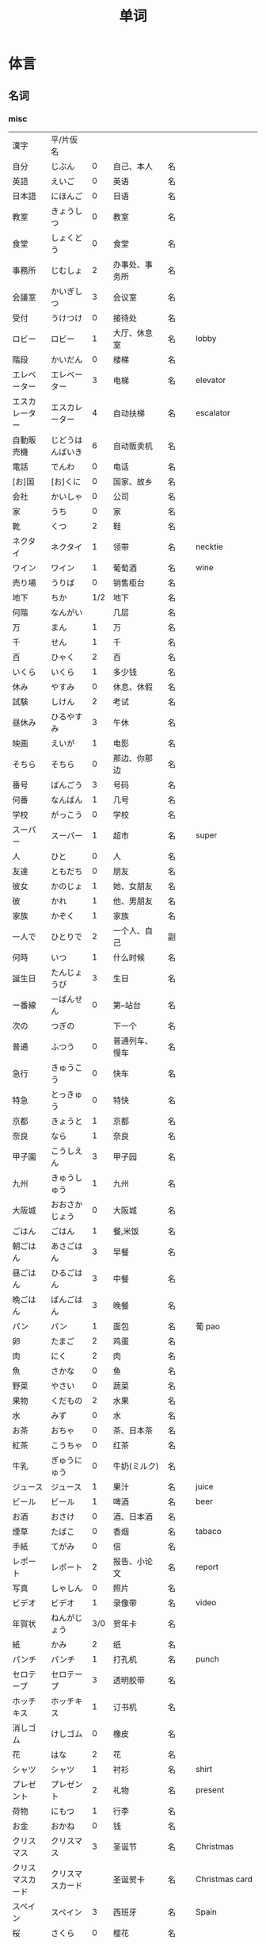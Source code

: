 #+TITLE: 单词

* 体言
** 名词
*** misc
| 漢字               | 平/片仮名              |     |                                  |          |                   |
| 自分               | じぶん                 |   0 | 自己、本人                       | 名       |                   |
| 英語               | えいご                 |   0 | 英语                             | 名       |                   |
| 日本語             | にほんご               |   0 | 日语                             | 名       |                   |
| 教室               | きょうしつ             |   0 | 教室                             | 名       |                   |
| 食堂               | しょくどう             |   0 | 食堂                             | 名       |                   |
| 事務所             | じむしょ               |   2 | 办事处、事务所                   | 名       |                   |
| 会議室             | かいぎしつ             |   3 | 会议室                           | 名       |                   |
| 受付               | うけつけ               |   0 | 接待处                           | 名       |                   |
| ロビー             | ロビー                 |   1 | 大厅、休息室                     | 名       | lobby             |
|--------------------+------------------------+-----+----------------------------------+----------+-------------------|
| 階段               | かいだん               |   0 | 楼梯                             | 名       |                   |
| エレベーター       | エレベーター           |   3 | 电梯                             | 名       | elevator          |
| エスカレーター     | エスカレーター         |   4 | 自动扶梯                         | 名       | escalator         |
| 自動販売機         | じどうはんばいき       |   6 | 自动贩卖机                       | 名       |                   |
|--------------------+------------------------+-----+----------------------------------+----------+-------------------|
| 電話               | でんわ                 |   0 | 电话                             | 名       |                   |
| [お]国             | [お]くに               |   0 | 国家、故乡                       | 名       |                   |
| 会社               | かいしゃ               |   0 | 公司                             | 名       |                   |
| 家                 | うち                   |   0 | 家                               | 名       |                   |
|--------------------+------------------------+-----+----------------------------------+----------+-------------------|
| 靴                 | くつ                   |   2 | 鞋                               | 名       |                   |
| ネクタイ           | ネクタイ               |   1 | 领带                             | 名       | necktie           |
| ワイン             | ワイン                 |   1 | 葡萄酒                           | 名       | wine              |
|--------------------+------------------------+-----+----------------------------------+----------+-------------------|
| 売り場             | うりば                 |   0 | 销售柜台                         | 名       |                   |
| 地下               | ちか                   | 1/2 | 地下                             | 名       |                   |
| 何階               | なんがい               |     | 几层                             | 名       |                   |
|--------------------+------------------------+-----+----------------------------------+----------+-------------------|
| 万                 | まん                   |   1 | 万                               | 名       |                   |
| 千                 | せん                   |   1 | 千                               | 名       |                   |
| 百                 | ひゃく                 |   2 | 百                               | 名       |                   |
|--------------------+------------------------+-----+----------------------------------+----------+-------------------|
| いくら             | いくら                 |   1 | 多少钱                           | 名       |                   |
| 休み               | やすみ                 |   0 | 休息、休假                       | 名       |                   |
| 試験               | しけん                 |   2 | 考试                             | 名       |                   |
| 昼休み             | ひるやすみ             |   3 | 午休                             | 名       |                   |
| 映画               | えいが                 |   1 | 电影                             | 名       |                   |
|--------------------+------------------------+-----+----------------------------------+----------+-------------------|
| そちら             | そちら                 |   0 | 那边、你那边                     | 名       |                   |
| 番号               | ばんごう               |   3 | 号码                             | 名       |                   |
| 何番               | なんばん               |   1 | 几号                             | 名       |                   |
|--------------------+------------------------+-----+----------------------------------+----------+-------------------|
|--------------------+------------------------+-----+----------------------------------+----------+-------------------|
| 学校               | がっこう               |   0 | 学校                             | 名       |                   |
| スーパー           | スーパー               |   1 | 超市                             | 名       | super             |
|--------------------+------------------------+-----+----------------------------------+----------+-------------------|
| 人                 | ひと                   |   0 | 人                               | 名       |                   |
| 友達               | ともだち               |   0 | 朋友                             | 名       |                   |
| 彼女               | かのじょ               |   1 | 她、女朋友                       | 名       |                   |
| 彼                 | かれ                   |   1 | 他、男朋友                       | 名       |                   |
| 家族               | かぞく                 |   1 | 家族                             | 名       |                   |
| 一人で             | ひとりで               |   2 | 一个人、自己                     | 副       |                   |
|--------------------+------------------------+-----+----------------------------------+----------+-------------------|
| 何時               | いつ                   |   1 | 什么时候                         | 名       |                   |
| 誕生日             | たんじょうび           |   3 | 生日                             | 名       |                   |
|--------------------+------------------------+-----+----------------------------------+----------+-------------------|
| ー番線             | ーばんせん             |   0 | 第--站台                         | 名       |                   |
| 次の               | つぎの                 |     | 下一个                           | 名       |                   |
| 普通               | ふつう                 |   0 | 普通列车、慢车                   | 名       |                   |
| 急行               | きゅうこう             |   0 | 快车                             | 名       |                   |
| 特急               | とっきゅう             |   0 | 特快                             | 名       |                   |
|--------------------+------------------------+-----+----------------------------------+----------+-------------------|
| 京都               | きょうと               |   1 | 京都                             | 名       |                   |
| 奈良               | なら                   |   1 | 奈良                             | 名       |                   |
| 甲子園             | こうしえん             |   3 | 甲子园                           | 名       |                   |
| 九州               | きゅうしゅう           |   1 | 九州                             | 名       |                   |
| 大阪城             | おおさかじょう         |   0 | 大阪城                           | 名       |                   |
|--------------------+------------------------+-----+----------------------------------+----------+-------------------|
| ごはん             | ごはん                 |   1 | 餐,米饭                          | 名       |                   |
| 朝ごはん           | あさごはん             |   3 | 早餐                             | 名       |                   |
| 昼ごはん           | ひるごはん             |   3 | 中餐                             | 名       |                   |
| 晩ごはん           | ばんごはん             |   3 | 晚餐                             | 名       |                   |
|--------------------+------------------------+-----+----------------------------------+----------+-------------------|
| パン               | パン                   |   1 | 面包                             | 名       | 葡 pao            |
| 卵                 | たまご                 |   2 | 鸡蛋                             | 名       |                   |
| 肉                 | にく                   |   2 | 肉                               | 名       |                   |
| 魚                 | さかな                 |   0 | 鱼                               | 名       |                   |
| 野菜               | やさい                 |   0 | 蔬菜                             | 名       |                   |
| 果物               | くだもの               |   2 | 水果                             | 名       |                   |
| 水                 | みず                   |   0 | 水                               | 名       |                   |
| お茶               | おちゃ                 |   0 | 茶、日本茶                       | 名       |                   |
| 紅茶               | こうちゃ               |   0 | 红茶                             | 名       |                   |
| 牛乳               | ぎゅうにゅう           |   0 | 牛奶(ミルク)                     | 名       |                   |
| ジュース           | ジュース               |   1 | 果汁                             | 名       | juice             |
| ビール             | ビール                 |   1 | 啤酒                             | 名       | beer              |
| お酒               | おさけ                 |   0 | 酒、日本酒                       | 名       |                   |
| 煙草               | たばこ                 |   0 | 香烟                             | 名       | tabaco            |
| 手紙               | てがみ                 |   0 | 信                               | 名       |                   |
| レポート           | レポート               |   2 | 报告、小论文                     | 名       | report            |
| 写真               | しゃしん               |   0 | 照片                             | 名       |                   |
| ビデオ             | ビデオ                 |   1 | 录像带                           | 名       | video             |
|--------------------+------------------------+-----+----------------------------------+----------+-------------------|
| 年賀状             | ねんがじょう           | 3/0 | 贺年卡                           | 名       |                   |
|--------------------+------------------------+-----+----------------------------------+----------+-------------------|
| 紙                 | かみ                   |   2 | 纸                               | 名       |                   |
| パンチ             | パンチ                 |   1 | 打孔机                           | 名       | punch             |
| セロテープ         | セロテープ             |   3 | 透明胶带                         | 名       |                   |
| ホッチキス         | ホッチキス             |   1 | 订书机                           | 名       |                   |
| 消しゴム           | けしゴム               |   0 | 橡皮                             | 名       |                   |
|--------------------+------------------------+-----+----------------------------------+----------+-------------------|
| 花                 | はな                   |   2 | 花                               | 名       |                   |
| シャツ             | シャツ                 |   1 | 衬衫                             | 名       | shirt             |
| プレゼント         | プレゼント             |   2 | 礼物                             | 名       | present           |
| 荷物               | にもつ                 |   1 | 行李                             | 名       |                   |
| お金               | おかね                 |   0 | 钱                               | 名       |                   |
|--------------------+------------------------+-----+----------------------------------+----------+-------------------|
| クリスマス         | クリスマス             |   3 | 圣诞节                           | 名       | Christmas         |
| クリスマスカード   | クリスマスカード       |     | 圣诞贺卡                         | 名       | Christmas card    |
| スペイン           | スペイン               |   3 | 西班牙                           | 名       | Spain             |
| 桜                 | さくら                 |   0 | 樱花                             | 名       |                   |
| 山                 | やま                   |   2 | 山                               | 名       |                   |
| 食べ物             | たべもの               | 3/2 | 食物                             | 名       |                   |
|--------------------+------------------------+-----+----------------------------------+----------+-------------------|
| 生活               | せいかつ               |   0 | 生活                             | 名       |                   |
|--------------------+------------------------+-----+----------------------------------+----------+-------------------|
| 富士山             | ふじさん               |   1 | 富士山                           | 名       |                   |
| 上海               | シャンハイ             | 1/3 | 上海                             | 名       |                   |
| 七人の侍           | しちにんのさむらい     |     | 《七武士》                       | 名       |                   |
| 金閣寺             | きんかくじ             |   3 | 金阁寺                           | 名       |                   |
| 長崎               | ながさき               |   2 | 长崎                             | 名       |                   |
| 奈良公園           | ならこうえん           |     | 奈良公园                         | 名       |                   |
|--------------------+------------------------+-----+----------------------------------+----------+-------------------|
| 飲み物             | のみもの               |   2 | 饮料                             | 名       |                   |
| 音楽               | おんがく               | 1/0 | 音乐                             | 名       |                   |
| 歌                 | うた                   |   2 | 歌                               | 名       |                   |
| クラシック         | クラシック             | 3/2 | 古典音乐                         | 名       | classic           |
| ジャズ             | ジャズ                 |   1 | 爵士乐                           | 名       | jazz              |
| コンサート         | コンサート             |   1 | 音乐会、演唱会                   | 名       | concert           |
| カラオケ           | カラオケ               |   0 | 卡拉 OK                          | 名       |                   |
| 歌舞伎             | かぶき                 |   0 | 歌舞伎                           | 名       |                   |
|--------------------+------------------------+-----+----------------------------------+----------+-------------------|
| 絵                 | え                     |   1 | 画                               | 名       |                   |
| 字                 | じ                     |   1 | 字                               | 名       |                   |
| 漢字               | かんじ                 |   0 | 汉字                             | 名       |                   |
| 平仮名             | ひらがな               | 3/0 | 平假名                           | 名       |                   |
| 片仮名             | かたかな               | 3/2 | 片假名                           | 名       |                   |
| ローマ字           | ローマじ               |   3 | 罗马字                           | 名       |                   |
|--------------------+------------------------+-----+----------------------------------+----------+-------------------|
| 細かいお金         | こまかいおかね         |     | 零钱                             | 名       |                   |
| チケット           | チケット               | 2/1 | 票                               | 名       | ticket            |
|--------------------+------------------------+-----+----------------------------------+----------+-------------------|
| 時間               | じかん                 |   0 | 时间                             | 名       |                   |
| 用事               | ようじ                 |   0 | 事情                             | 名       |                   |
|--------------------+------------------------+-----+----------------------------------+----------+-------------------|
| 駄目               | だめ                   |   2 | 不行、不好                       | 名       |                   |
| 今度               | こんど                 |   1 | 下次、这次、上次                 | 名       |                   |
|--------------------+------------------------+-----+----------------------------------+----------+-------------------|
| 物                 | もの                   |   2 | 东西                             | 名       |                   |
| 電池               | でんち                 |   1 | 电池                             | 名       |                   |
| 箱                 | はこ                   |   0 | 箱子                             | 名       |                   |
|--------------------+------------------------+-----+----------------------------------+----------+-------------------|
|--------------------+------------------------+-----+----------------------------------+----------+-------------------|
| ナンプラー         | ナンプラー             |   1 | 鱼酱                             | 名       |                   |
| 番下               | いちばんした           |     | 最下边                           | 名       |                   |
| サービス           | サービス               |   1 | 服务                             | 名       | service           |
| シャワー           | シャワー               |   1 | 淋浴                             | 名       | shower            |
| 緑                 | みどり                 |   1 | 绿色、绿树绿草                   | 名       |                   |
| 神社               | じんじゃ               |   1 | 神社                             | 名       |                   |
| お寺               | おてら                 |   0 | 寺庙                             | 名       |                   |
| キャッシュカード   | キャッシュカード       |   4 | 提款卡、借记卡                   | 名       | cash card         |
| 暗証番号           | あんしょうばんごう     |   5 | 密码                             | 名       |                   |
| 金額               | きんがく               |   0 | 金额                             | 名       |                   |
| ボタン             | ボタン                 | 0/1 | 按键、开关                       | 名       | 葡 botao          |
| 雪祭り             | ゆきまつり             |   3 | 冰雪节                           | 名       |                   |
| バンドン           | バンドン               |   1 | 万隆                             | 名       | Bandung           |
| ベラクルス         | ベラクルス             |     | 维拉克鲁斯                       | 名       | Veracruz          |
| フランケン         | フランケン             |     | 弗兰肯                           | 名       | Franken           |
| 禁煙               | きんえん               |   0 | 禁烟                             | 名       |                   |
| 健康保険証         | [けんこう]ほけんしょう |   0 | 健康保险证                       | 名       |                   |
| 熱                 | ねつ                   |   2 | 发烧                             | 名       |                   |
| 風邪               | かぜ                   |   0 | 感冒                             | 名       |                   |
| 病気               | びょうき               |   0 | 疾病                             | 名       |                   |
| 薬                 | くすり                 |   0 | 药                               | 名       |                   |
| お風呂             | おふろ                 |   2 | 洗澡、澡盆                       | 名       |                   |
| 上着               | うわぎ                 |   0 | 外套                             | 名       |                   |
| 下着               | したぎ                 |   0 | 内衣                             | 名       |                   |
| 故郷               | ふるさと               |   2 | 故乡(歌名)                       | 名       |                   |
| 秋葉原             | あきはばら             |     | 秋叶原                           | 名       |                   |
| ピアノ             | ピアノ                 |   0 | 钢琴                             | 名       |                   |
| ビートルズ         | ビートルズ             |   1 | 披头士乐队                       | 名       |                   |
| 車の運転           |                        |     | 汽车驾驶                         | 名       |                   |
| --メートル         | --メートル             | 0/1 | --米                             | 名       | 法 --metre        |
|--------------------+------------------------+-----+----------------------------------+----------+-------------------|
| 現金               | げんきん               |   3 | 现金                             | 名       |                   |
|--------------------+------------------------+-----+----------------------------------+----------+-------------------|
| 趣味               | しゅみ                 |   1 | 爱好                             | 名       |                   |
| 日記               | にっき                 |   0 | 日记                             | 名       |                   |
|--------------------+------------------------+-----+----------------------------------+----------+-------------------|
| 部長               | ぶちょう               |   0 | 部长                             | 名       |                   |
| 課長               | かちょう               |   0 | 科长                             | 名       |                   |
| 社長               | しゃちょう             |   0 | 社长、总经理                     | 名       |                   |
|--------------------+------------------------+-----+----------------------------------+----------+-------------------|
| 動物               | どうぶつ               |   0 | 动物                             | 名       |                   |
| 馬                 | うま                   |   2 | 马                               | 名       |                   |
|--------------------+------------------------+-----+----------------------------------+----------+-------------------|
| インターネット     | インターネット         |   5 | 因特网、互联网                   | 名       |                   |
| ダイエット         | ダイエット             |   1 | 减肥                             | 名       | diet              |
| 東京スカイツリー   |                        |     | 东京晴空塔                       | 名       |                   |
| 静岡県             | しずおかけん           |     | 静冈县                           | 名       |                   |
| 山梨県             | やまなしけん           |     | 山梨县                           | 名       |                   |
| 葛飾北斎           | かつしかほくさい       |     | 葛饰北斋                         | 名       |                   |
| 日                 | ひ                     |   1 | 日子                             | 名       |                   |
| お茶               | おちゃ                 |   0 | 茶、茶道                         | 名       |                   |
| 調子               | ちょうし               |   0 | 情况、状态                       | 名       |                   |
| 本当               | ほんとう               |   0 | 真的                             | 名       |                   |
| 嘘                 | うそ                   |   1 | 假话                             | 名       |                   |
|--------------------+------------------------+-----+----------------------------------+----------+-------------------|
| 自動車             | じどうしゃ             | 2/0 | 汽车                             | 名       |                   |
| 交通               | こうつう               |   0 | 交通                             | 名       |                   |
| 物価               | ぶっか                 |   0 | 物价                             | 名       |                   |
|--------------------+------------------------+-----+----------------------------------+----------+-------------------|
| 放送               | ほうそう               |   0 | 广播                             | 名       |                   |
| ニュース           | ニュース               |   1 | 新闻                             | 名       | news              |
|--------------------+------------------------+-----+----------------------------------+----------+-------------------|
| アニメ             | アニメ                 | 1/0 | 动画                             | 名       |                   |
| 漫画               | マンガ                 |   0 | 漫画                             | 名       |                   |
| デザイン           | デザイン               |   2 | 设计                             | 名       | design            |
| 夢                 | ゆめ                   |   2 | 梦想、梦                         | 名       |                   |
| 天才               | てんさい               |   0 | 天才                             | 名       |                   |
|--------------------+------------------------+-----+----------------------------------+----------+-------------------|
| 意見               | いけん                 |   1 | 意见                             | 名       |                   |
| 話                 | はなし                 |   3 | 话、谈话                         | 名、自サ |                   |
|--------------------+------------------------+-----+----------------------------------+----------+-------------------|
| 地球               | ちきゅう               |   0 | 地球                             | 名       |                   |
| 月                 | つき                   |   2 | 月                               | 名       |                   |
|--------------------+------------------------+-----+----------------------------------+----------+-------------------|
| 最近               | さいきん               |   0 | 最近                             | 名       |                   |
| かぐや姫           | かぐやひめ             |     | 辉夜姬                           | 名       |                   |
| キング牧師         | キングぼくし           |     | 马丁・路德・金                   | 名       |                   |
| ガリレオ           | ガリレオ               |     | 伽利略                           | 名       |                   |
| アインシュタイン   | アインシュタイン       |     | 爱因斯坦                         | 名       |                   |
| フランケリン       | フランケリン           |     | 本杰明・弗兰克林                 | 名       |                   |
| ガガーリン         | ガガーリン             |     | 加加林                           | 名       |                   |
| 遊園地             | ゆうえんち             |   3 | 游乐园                           | 名       |                   |
| 天神祭り           | てんじんまつり         |     | 天神祭(大阪的庙会)               | 名       |                   |
| 吉野山             | よしのやま             |     | 吉野山(位于奈良的山)             | 名       |                   |
| キャプテン・クック |                        |     | 库克船长                         | 名       |                   |
| ヨーネン           | ヨーネン               |     | 有耐(虚构的公司)                 | 名       |                   |
| カンガルー         | カンガルー             |   3 | 袋鼠                             | 名       |                   |
| 私達               | わたしたち             |   3 | 我们                             | 名       |                   |
|--------------------+------------------------+-----+----------------------------------+----------+-------------------|
| セーター           | セーター               |   1 | 毛衣                             | 名       | sweater           |
| スーツ             | スーツ                 |   1 | 套装                             | 名       | suits             |
| 帽子               | ぼうし                 |   0 | 帽子                             | 名       |                   |
| 眼鏡               | めがね                 |   1 | 眼镜                             | 名       |                   |
| コート             | コート                 |   1 | 大衣                             | 名       | coat              |
|--------------------+------------------------+-----+----------------------------------+----------+-------------------|
| ケーキ             | ケーキ                 |   1 | 蛋糕                             | 名       | cake              |
| [お]弁当           | [お]べんとう           |   0 | 盒饭                             | 名       |                   |
|--------------------+------------------------+-----+----------------------------------+----------+-------------------|
| ロボット           | ロボット               | 1/2 | 机器人                           | 名       | robot             |
|--------------------+------------------------+-----+----------------------------------+----------+-------------------|
| ユーモア           | ユーモア               |   1 | 幽默                             | 名       | humour            |
| 都合               | つごう                 |   0 | 方便、凑巧                       | 名       |                   |
| 万里の長城         | ばんりのちょうじょう   |     | 万里长城                         | 名       |                   |
| 不動産屋           | ふどうさんや           |   0 | 房屋中介                         | 名       |                   |
| 家賃               | やちん                 |   1 | 房租                             | 名       |                   |
| こちら             | こちら                 |   0 | 这                               | 名       |                   |
| ダイニングキッチン | ダイニングキッチン     |   6 | 带餐厅的厨房                     | 名       | 和 dining+kitchen |
| 和室               | わしつ                 |   0 | 日式房间                         | 名       |                   |
| 押入れ             | おしいれ               |   0 | 日式壁橱                         | 名       |                   |
| 布団               | ふとん                 |   0 | 被褥                             | 名       |                   |
| パリ               | パリ                   |   1 | 巴黎                             | 名       | Paris             |
| 成人式             | せいじんしき           |   3 | 成人礼                           | 名       |                   |
| みんなのアンケート |                        |     | 大家的调查(虚构的问卷调查题目)   | 名       |                   |
| [お]湯             | [お]ゆ                 |   0 | 热水、开水                       | 名       |                   |
| 社長               | しゃちょう             |   0 | 社长                             | 名       |                   |
| 音                 | おと                   |   2 | (物体发出的)声音                 | 名       |                   |
|--------------------+------------------------+-----+----------------------------------+----------+-------------------|
| 建物               | たてもの               | 2/3 | 建筑物                           | 名       |                   |
| 道                 | みち                   |   0 | 道路                             | 名       |                   |
| 交差点             | こうさてん             | 3/0 | 十字路口                         | 名       |                   |
| 駐車場             | ちゅうしゃじょう       |   0 | 停车场                           | 名       |                   |
| 橋                 | はし                   |   2 | 桥                               | 名       |                   |
| サイズ             | サイズ                 |   1 | 号码、尺寸                       | 名       |                   |
| 故障               | こしょう               |   0 | 故障                             | 名、自サ |                   |
| 信号               | しんごう               |   0 | 红绿灯                           | 名       |                   |
| 角                 | かど                   |   1 | 拐角、路口                       | 名       |                   |
| 本田駅             | ほんだえき             |     | 本田站(虚构的车站)               | 名       |                   |
| 図書館前           | としょかんまえ         |     | 图书馆前(虚构的公共汽车站)       | 名       |                   |
| 元気茶             | げんきちゃ             |     | 健康茶(虚构的饮品)               | 名       |                   |
| 聖徳太子           | しょうとくたいし       |     | 圣德太子                         | 名       |                   |
| 法隆寺             | ほうりゅうじ           |     | 法隆寺                           | 名       |                   |
| お菓子             | おかし                 |   2 | 点心                             | 名       |                   |
|--------------------+------------------------+-----+----------------------------------+----------+-------------------|
| ホームステイ       | ホームステイ           |   5 | (旅游或留学等时)寄宿在当地人家里 | 名       | homestay          |
|--------------------+------------------------+-----+----------------------------------+----------+-------------------|
| 田舎               | いなか                 |   0 | 乡下、老家                       | 名       |                   |
| 億                 | おく                   |     | 亿                               | 名       |                   |
| チャンス           | チャンス               |   1 | 机会                             | 名       | chance            |
| 意味               | いみ                   |   1 | 意义、意思                       | 名       |                   |
|--------------------+------------------------+-----+----------------------------------+----------+-------------------|
| もし[〜たら]       | もし[〜たら]           |     | 如果、要是                       |          |                   |
| こと               | こと                   |   2 | 事情(～のこと:〜事)              | 名       |                   |
| 暇                 | ひま                   |   0 | 空闲、有空儿                     | 名       |                   |
|--------------------+------------------------+-----+----------------------------------+----------+-------------------|
| ベトナム           | ベトナム               |   0 | 越南                             | 名       |                   |
| 運動会             | うんどうかい           |   3 | 运动会                           | 名       |                   |
| 盆踊り             | ぼんおどり             |   3 | 盂兰盆会舞                       | 名       |                   |
| フリーマーケット   | フリーマーケット       |   4 | 跳蚤市场                         | 名       | flea market       |
| 場所               | ばしょ                 |   0 | 场所、地点                       | 名       |                   |
| ボランティア       | ボランティア           |   2 | 义工、志愿者                     | 名       | volunteer         |
|--------------------+------------------------+-----+----------------------------------+----------+-------------------|
| 財布               | さいふ                 |   0 | 钱包                             | 名       |                   |
| ごみ               | ごみ                   |   2 | 垃圾                             | 名       |                   |
|--------------------+------------------------+-----+----------------------------------+----------+-------------------|
| 国会議事堂         | こっかいぎじどう       | 0/6 | 国会议事堂                       | 名       |                   |
|--------------------+------------------------+-----+----------------------------------+----------+-------------------|
| 平日               | へいじつ               |   0 | 平时                             | 名       |                   |
| 今度               | こんど                 |   1 | 这次、下次                       | 名       |                   |
| そんな人           | そんなにん             |     | 那样的人                         | 名       |                   |
|--------------------+------------------------+-----+----------------------------------+----------+-------------------|
| 大阪弁             | おおさかべん           |     | 大阪话、大阪方言                 | 名       |                   |
| エドヤストア       | エドヤストア           |   4 | 江户屋(虚构的商店)               | 名       |                   |
|--------------------+------------------------+-----+----------------------------------+----------+-------------------|
| 燃えるごみ         | もえるごみ             |     | 可燃垃圾                         | 名       |                   |
| 置き場             | おきば                 |   0 | 放置场所                         | 名       |                   |
| ゴミ置き場         | ごみおきば             |     | 垃圾场                           | 名       |                   |
| 横                 | よこ                   |   0 | 旁边                             | 名       |                   |
| 瓶                 | びん                   |   1 | 瓶                               | 名       |                   |
| 缶                 | かん                   |   1 | 罐                               | 名       |                   |
| ガス               | ガス                   |   1 | 煤气                             | 名       |                   |
| 〜会社             | 〜がいしゃ             |     | ～公司                           | 名       |                   |
| gas会社            | ガスがいしゃ           |   3 | 煤气公司                         | 名       |                   |
|--------------------+------------------------+-----+----------------------------------+----------+-------------------|
| 宇宙               | うちゅう               |   1 | 宇宙                             | 名       |                   |
| 宇宙船             | うちゅうせん           |   0 | 宇宙飞船                         | 名       |                   |
| 宇宙ステーション   | うちゅうステーション   |   5 | 航天站                           | 名       |                   |
| 宇宙飛行士         | うちゅうひこうし       |   5 | 宇航员                           | 名       |                   |
| 星出彰彦           | ほしであきひこ         |     | 星出彰彦(日本宇航员)             | 名       |                   |


*** 衣服
#+caption: 衣服
| 漢字 | 平/片仮名 |   |      |    |   |
|------+-----------+---+------+----+---|
| 服   | ふく      | 2 | 衣服 | 名 |   |
| 着物 | きもの    | 0 | 和服 | 名 |   |

*** 食物
**** 菜单
#+caption: 菜单
| 注文           | ちゅうもん     | 0 | 订货     | 名 |            |
| 定食           | ていしょく     | 0 | 套餐     | 名 |            |
| アイスクリーム | アイスクリーム | 5 | 冰淇淋   | 名 | ice cream  |
| サンドイッチ   | サンドイッチ   | 4 | 三明治   | 名 | sandwich   |
| カレー[ライス] | カレー[ライス] | 4 | 咖喱[饭] | 名 | curry rice |
| 刺身           | さしみ         | 3 | 生鱼片   | 名 |            |
| すき焼き       | すきやき       | 0 | 鸡素烧   | 名 |            |
| [お]寿司       | [お]すし       | 2 | 寿司     | 名 |            |
| 天麩羅         | てんぷら       | 0 | 天妇罗   | 名 |            |
| 牛丼           | ぎゅうどん     | 0 | 牛肉盖饭 | 名 |            |
| チョコレート   | チョコレート   | 3 | 巧克力   | 名 | chocolate  |
| コーヒー       | コーヒー       | 3 | 咖啡     | 名 | coffee     |

**** 水果
#+caption: 水果
| 漢字   | 平/片仮名 |     |      |    |       |
|--------+-----------+-----+------+----+-------|
| 林檎   | りんご    |   0 | 苹果 | 名 |       |
| みかん | みかん    |   1 | 橘子 | 名 |       |
| レモン | レモン    | 1/0 | 柠檬 | 名 | lemon |

**** 食材
#+caption: 食材
| 漢字 | 平/片仮名  |   |      |    |   |
|------+------------+---+------+----+---|
| 牛肉 | ぎゅうにく | 0 | 牛肉 | 名 |   |
| 鶏肉 | とりにく   | 0 | 鸡肉 | 名 |   |
| 豚肉 | ぶたにく   | 0 | 猪肉 | 名 |   |
| 塩   | しお       | 2 | 盐   | 名 |   |
| 砂糖 | さとう     | 2 | 糖   | 名 |   |

*** 居住
**** 家具
#+caption: 家具
| 漢字     | 平/片仮名  |     |            |    |        |
|----------+------------+-----+------------+----+--------|
| 電気     | でんき     |   1 | 电灯、电气 | 名 |        |
| エアコン | エアコン   |     | 空调       | 名 |        |
| 机       | つくえ     |   0 | 桌子       | 名 |        |
| 椅子     | いす       |   0 | 椅子       | 名 |        |
| 鋏       | はさみ     |   3 | 剪子       | 名 |        |
| スプーン | スプーン   |   2 | 勺子       | 名 | spoon  |
| 箸       | はし       |   1 | 筷子       | 名 |        |
| フォーク | フォーク   |   1 | 叉子       | 名 | fork   |
| ナイフ   | ナイフ     |   1 | 刀子       | 名 | knife  |
| 部屋     | へや       |   2 | 房间       | 名 |        |
| トイレ   | トイレ     |   1 | 厕所       | 名 | toilet |
| お手洗い | おてあらい |   3 | 洗手间     | 名 |        |
| スイッチ | スイッチ   | 2/1 | 开关       | 名 | switch |
| 冷蔵庫   | れいぞうこ |   3 | 冰箱       | 名 |        |
| テーブル | テーブル   |   0 | 桌子       | 名 | table  |
| ベッド   | ベッド     |   1 | 床         | 名 | bed    |
| 棚       | たな       |   0 | 架子       | 名 |        |
| ドア     | ドア       |   1 | 门         | 名 | door   |
| 窓       | まど       |   1 | 窗         | 名 |        |

*** 出行
#+caption: 出行
| 漢字       | 平/片仮名    |   |        |    |          |
|------------+--------------+---+--------+----+----------|
| ビザ       | ビザ         | 1 | 签证   | 名 | visa     |
| パスポート | パスポート   | 3 | 护照   | 名 | passport |
| 住所       | じゅうしょ   | 1 | 地址   | 名 |          |
| 地図       | ちず         | 1 | 地图   | 名 |          |
| 駅         | えき         | 1 | 车站   | 名 |          |
| 新幹線     | しんかんせん | 3 | 新干线 | 名 |          |
| 切符       | きっぷ       | 0 | 车票   | 名 |          |

**** 交通工具
#+caption: 交通工具
| 漢字     | 平/片仮名  |   |          |    |      |
|----------+------------+---+----------+----+------|
| 電車     | でんしゃ   | 0 | 电车     | 名 |      |
| 地下鉄   | ちかてつ   | 0 | 地铁     | 名 |      |
| バス     | バス       | 1 | 公共汽车 | 名 | bus  |
| タクシー | タクシー   | 1 | 出租车   | 名 | taxi |
| 自転車   | じてんしゃ | 2 | 自行车   | 名 |      |
| 飛行機   | ひこうき   | 2 | 飞机     | 名 |      |
| 船       | ふね       | 1 | 船       | 名 |      |

*** 称谓
#+caption: 称谓
| 漢字       | 平/片仮名    |     |                                            |    |   |
|------------+--------------+-----+--------------------------------------------+----+---|
| 誰         | だれ         |   1 | 谁                                         | 名 |   |
| どなた     | どなた       |   1 | 「だれ」的敬称                             | 名 |   |
| 私         | わたし       |   0 | 我                                         | 名 |   |
| 貴方       | あなた       |   2 | 你、您                                     | 名 |   |
| あの方     | あのかた     |   4 | 他、她、那个人(表敬称)                     | 名 |   |
| あの人     | あのひと     |   4 | 他、她、那个人                             | 名 |   |
| 名前       | なまえ       |   0 | 姓名、名字                                 | 名 |   |
| 両親       | りょうしん   |   1 | 父母                                       | 名 |   |
| 母         | はは         |   1 | 母亲                                       | 名 |   |
| 父         | ちち         | 2/1 | 父亲                                       | 名 |   |
| お母さん   | おかあさん   |   2 | (别人的)母亲                               | 名 |   |
| お父さん   | おとうさん   |   2 | (别人的)父亲                               | 名 |   |
| 兄弟       | きょうだい   |   1 | 兄弟姐妹                                   | 名 |   |
| 兄         | あに         |   1 | (自己的)哥哥                               | 名 |   |
| お兄さん   | おにいさん   |   2 | (别人的)哥哥                               | 名 |   |
| 姉         | あね         |   2 | (自己的)姐姐                               | 名 |   |
| お姉さん   | おねえさん   |   2 | (别人的)姐姐                               | 名 |   |
| 弟         | おとうと     |   4 | (自己的)弟弟                               | 名 |   |
| 弟さん     | おとうとさん |     | (别人的)弟弟                               | 名 |   |
| 妹         | いもうと     |   4 | (自己的)妹妹                               | 名 |   |
| 義妹さん   | いもうとさん |     | (别人的)妹妹                               | 名 |   |
| 僕         | ぼく         |   1 | 我(男子用语, 比「私」随意)                 | 名 |   |
| 君         | きみ         |   0 | 你(用于同辈、部下、晚辈, 比「あなた」随意) | 名 |   |
| 皆さん     | みなさん     |   2 | 大家                                       | 名 |   |
| ご主人     | ごしゅじん   |   3 | (别人的)丈夫                               | 名 |   |
| 夫         | おっと       |   0 | (自己的)丈夫                               | 名 |   |
| 奥さん     | おくさん     |   1 | (别人的)妻子                               | 名 |   |
| 妻         | つま         |   1 | (自己的)妻子                               | 名 |   |
| 子供       | こども       |   0 | 孩子                                       | 名 |   |
| 男の人     | おとこのひと |     | 男人                                       | 名 |   |
| 女の人     | おんなのひと |   3 | 女人                                       | 名 |   |
| 男の子     | おとこのこ   |     | 男孩子                                     | 名 |   |
| 女の子     | おんなのこ   |     | 女孩儿                                     | 名 |   |
| お爺さん   | おじいさん   |   2 | 爷爷、姥爷                                 | 名 |   |
| お爺ちゃん | おじいちゃん |   2 | 爷爷、姥爷                                 | 名 |   |
| お婆さん   | おばあさん   |   2 | 奶奶、姥爷                                 | 名 |   |
| お婆ちゃん | おばあちゃん |   2 | 奶奶、姥爷                                 | 名 |   |

*** 节假日
#+caption: 节假日
| 漢字     | 平/片仮名      |   |        |    |   |
|----------+----------------+---+--------+----+---|
| 夏休み   | なつやすみ     | 3 | 暑假   |    |   |
| 冬休み   | ふゆやすみ     | 3 | 寒假   | 名 |   |
| 週末     | しゅうまつ     | 0 | 周末   | 名 |   |
| [お]正月 | [お]しょうがつ | 0 | 新年   | 名 |   |
| 母の日   | ははのひ       | 1 | 母亲节 | 名 |   |

*** 地理
#+caption: 地理
| 漢字 | 平/片仮名 |     |      |    |   |
|------+-----------+-----+------+----+---|
| 海   | うみ      |   1 | 海   | 名 |   |
| 川   | かわ      |   2 | 河流 | 名 |   |
| 世界 | せかい    | 1/2 | 世界 | 名 |   |

**** 国家
#+caption: 国家
| 漢字           | 平/片仮名      |     |            |    |           |
|----------------+----------------+-----+------------+----+-----------|
| オーストラリア | オーストラリア |   5 | 澳大利亚   | 名 | Australia |
| 香港           | ホンコン       |   1 | 香港       | 名 |           |
| シンガポール   | シンガポール   |   4 | 新加坡     | 名 | Singapore |
| アメリカ       | アメリカ       |   0 | 美国       | 名 | America   |
| イギリス       | イギリス       |   0 | 英国       | 名 | 葡 Inglez |
| インド         | インド         |   1 | 印度       | 名 | India     |
| インドネシア   | インドネシア   |   4 | 印度尼西亚 | 名 | Indonesia |
| 韓国           | かんこく       |   1 | 韩国       | 名 |           |
| タイ           | タイ           |   1 | 泰国       | 名 | Thai      |
| 中国           | ちゅうごく     |   1 | 中国       | 名 |           |
| ドイツ         | ドイツ         |   1 | 德国       | 名 | 荷 Duits  |
| 日本           | にほん         | 2/3 | 日本       | 名 |           |
| ブラジル       | ブラジル       |   0 | 巴西       | 名 | Brazil    |
| イタリア       | イタリア       |   0 | 意大利     | 名 | Italian   |
| フランス       | フランス       |   0 | 法国       | 名 | France    |
| バンコク       | バンコク       |   1 | 曼谷       | 名 | Bangkok   |
| ベルリン       | ベルリン       |   0 | 柏林       | 名 | Berlin    |
| ジャカルタ     | ジャカルタ     |   2 | 雅加达     | 名 | Jakarta   |
| スイス         | スイス         |   1 | 瑞士       | 名 | Swiss     |
| メキシコ       | メキシコ       | 0/2 | 墨西哥     | 名 |           |

**** 地名
#+caption: 地名
| 漢字         | 平/片仮名    |   |        |    |             |
|--------------+--------------+---+--------+----+-------------|
| 神戸         | こうべ       | 1 | 神户   | 名 |             |
| 沖縄         | おきなわ     | 0 | 冲绳   |    |             |
| 鹿児島       | かごしま     | 0 | 鹿儿岛 | 名 |             |
| 北海道       | ほっかいどう | 3 | 北海道 | 名 |             |
| 日本橋       | にほんばし   |   | 日本桥 | 名 |             |
| アジア       | アジア       | 1 | 亚洲   | 名 | Asia        |
| 大阪         | おおさか     | 0 | 大阪   | 名 |             |
| 新大阪       | しんおおさか | 3 | 新大阪 | 名 |             |
| 広島         | ひろしま     | 0 | 广岛   | 名 |             |
| ニューヨーク | ニューヨーク | 3 | 纽约   | 名 | New York    |
| アップル     | アップル     |   | apple  | 名 |             |
| あすか       | あすか       |   | 明日香 | 名 |             |
| 東京         | とうきょう   | 0 | 东京   | 名 |             |
| 北京         | ペキン       | 1 | 北京   | 名 |             |
| ロンドン     | ロンドン     | 1 | 伦敦   | 名 | London      |
| ロサンゼルス | ロサンゼルス | 4 | 洛杉矶 | 名 | Los Angeles |

**** 天气
#+caption: 天气
| 漢字 | 平/片仮名 |     |      |    |   |
|------+-----------+-----+------+----+---|
| 季節 | きせつ    | 1/2 | 季节 | 名 |   |
| 春   | はる      |   1 | 春天 | 名 |   |
| 夏   | なつ      |   2 | 夏天 | 名 |   |
| 秋   | あき      |   1 | 秋天 | 名 |   |
| 冬   | ふゆ      |   2 | 冬天 | 名 |   |
| 天気 | てんき    |   1 | 天气 | 名 |   |
| 雨   | あめ      |   1 | 雨   | 名 |   |
| 雪   | ゆき      |   2 | 雪   | 名 |   |
| 曇り | くもり    |   3 | 阴   | 名 |   |

**** 城市
#+caption: 城市
| 漢字                       | 平/片仮名          |     |                          |    |            |
|----------------------------+--------------------+-----+--------------------------+----+------------|
| 大学                       | だいがく           |   0 | 大学                     | 名 |            |
| 病院                       | びょういん         |   0 | 医院                     | 名 |            |
| ホテル                     | ホテル             |   1 | 饭店                     | 名 | hotel      |
| 空港                       | くうこう           |   0 | 机场                     | 名 |            |
| ABCストア                  | ABCストア          |     | ABC超市                  | 名 | ABC store  |
| ジャパン                   | ジャパン           |     | 日本超市                 | 名 |            |
| プール                     | プール             |   1 | 游泳池                   | 名 |            |
| アキックス                 | アキックス         |     | 阿基克斯                 | 名 |            |
| おはようテレビ             | おはようテレビ     |     | 早安电视台               | 名 |            |
| 緑町                       | みどりちょう       |     | 绿町                     | 名 |            |
| 市役所                     | しやくしょ         |   2 | 市政府                   | 名 |            |
| 高校                       | こうこう           |   0 | 高中                     | 名 |            |
| 郵便局                     | ゆうびんきょく     |   3 | 邮局                     | 名 |            |
| デパート                   | デパート           |   2 | 百货商店                 | 名 | department |
| 銀行                       | ぎんこう           |   0 | 银行                     | 名 |            |
| 図書館                     | としょかん         |   2 | 图书馆                   | 名 |            |
| 美術館                     | びじゅつかん       |   3 | 美术馆                   | 名 |            |
| とうきょうディズニーランド |                    |   9 | 东京迪士尼乐园           | 名 |            |
| アジアストア               | アジアストア       |     | 亚洲超市                 | 名 |            |
| 大学前                     | だいがくまえ       |   5 | 大学前(虚构的公共汽车站) | 名 |            |
| 梅田                       | うめだ             |     | 梅田(大阪的街名)         | 名 |            |
| ジェーアール               | ジェーアール       |   3 | JR(日本铁道公司)         | 名 |            |
| ストア                     | ストア             |   2 | 商店                     | 名 | store      |
| コーナー                   | コーナー           |   1 | 柜台                     | 名 | corner     |
| お土産屋                   | おみやげや         |     | 礼品店                   | 名 |            |
| 本屋                       | ほんや             |   1 | 书店、书店老板           | 名 |            |
| ポスト                     | ポスト             |   1 | 信箱                     | 名 | post       |
| ビル                       | ビル               |   1 | 高楼                     | 名 |            |
| ATM                        | エー・ティー・エム |   1 | 自动柜员机               | 名 |            |
| コンビニ                   | コンビニ           |   0 | 便利店                   | 名 |            |
| 公園                       | こうえん           |   0 | 公园                     | 名 |            |
| 喫茶店                     | きっさてん         | 0/3 | 咖啡馆                   | 名 |            |
| 乗り場                     | のりば             |   0 | ～站                     | 名 |            |
| 県                         | けん               |   1 | 县                       | 名 |            |
| 町                         | まち               |   2 | 市镇、街道               | 名 |            |
| 店                         | みせ               |   2 | 店                       | 名 |            |
| 庭                         | にわ               |   0 | 庭院、院子               | 名 |            |
| 所                         | ところ             |   3 | 地方                     | 名 |            |
| レストラン                 | レストラン         |   1 | 餐厅                     | 名 | restaurant |
| 寮                         | りょう             |   1 | 宿舍                     | 名 |            |

*** 疑问
| 漢字   | 平/片仮名 |   |                                   |    |   |
|--------+-----------+---+-----------------------------------+----+---|
| 何     | なん      | 1 | 什么                              | 名 |   |
| 何     | なに      | 1 | 什么                              | 名 |   |
| どちら | どちら    | 1 | 哪一个?(从两个中间选择一个时使用) | 名 |   |
| どれ   | どれ      | 1 | 哪个(有三个以上的东西时)          | 名 |   |

*** 通信
#+caption: 通信
| 漢字   | 平/片仮名    |     |            |    |      |
|--------+--------------+-----+------------+----+------|
| 切手   | きって       | 0/3 | 邮票       | 名 |      |
| 葉書   | はがき       | 0   | 明信片     | 名 |      |
| 封筒   | ふうとう     | 0   | 信封       | 名 |      |
| 船便   | ふなびん     | 0/2 | 平邮、海运 | 名 |      |
| 航空便 | こうくうびん | 0/3 | 航邮、航运 | 名 |      |
| メール | メール       | 1/0 | 电子邮件   | 名 | mail |

*** 学术
| 漢字     | 平/片仮名      |     |              |    |         |
|----------+----------------+-----+--------------+----+---------|
| 外国     | がいこく       |   0 | 外国         | 名 |         |
| クラス   | クラス         |   1 | 班级         | 名 | class   |
| 学生     | りゅうがくせい | 3/4 | 留学生       | 名 |         |
| 美術     | びじゅつ       |   1 | 美术         | 名 |         |
| 問題     | もんだい       |   0 | 练习题、问题 | 名 |         |
| 答え     | こたえ         | 2/3 | 回答         | 名 |         |
| 読み方   | よみかた       | 3/4 | 读法、念法   | 名 |         |
| 〜方     | 〜かた         |     | ～法         | 名 |         |
| 資料     | しりょう       |   0 | 资料         | 名 |         |
| カタログ | カタログ       |   0 | 目录         | 名 | catalog |
| 時刻表   | じこくひょう   |   0 | 时刻表       | 名 |         |
| 専門     | せんもん       |   0 | 专业         | 名 |         |
| 言葉     | ことば         |   3 | 词汇、单词   | 名 |         |

*** 经济
#+caption: 经济
| 漢字   | 平/片仮名 |   |            |    |   |
|--------+-----------+---+------------+----+---|
| 全部で | ぜんぶで  |   | 一共、合计 | 名 |   |
| 経済   | けいざい  | 1 | 经济       | 名 |   |

*** 社交
#+caption: 社交
| 漢字       | 平/片仮名    |   |            |    |       |
|------------+--------------+---+------------+----+-------|
| パーティー | パーティー   | 1 | 晚会、派对 | 名 | party |
| [お]祭り   | [お]まつり   | 0 | 庆典、节庆 | 名 |       |
| 祇園祭     | ぎおんまつり | 4 | 袛园祭     | 名 |       |
| 独身       | どくしん     | 0 | 单身       | 名 |       |
| [お]土産   | おみやげ     | 0 | 礼物       | 名 |       |

*** 植物
#+caption: 植物
| 漢字 | 平/片仮名 |   |      |    |   |
|------+-----------+---+------+----+---|
| 木   | き        | 1 | 树木 | 名 |   |
| 紅葉 | もみじ    | 1 | 红叶 | 名 |   |

*** 身体
#+caption: 身体
| 漢字   | 平/片仮名 |   |          |    |   |
|--------+-----------+---+----------+----+---|
| 喉     | のど      | 1 | 喉咙     | 名 |   |
| お腹   | おなか    | 0 | 肚子     | 名 |   |
| 歯医者 | はいしゃ  | 1 | 牙医     | 名 |   |
| 体     | からだ    | 0 | 身体     | 名 |   |
| 頭     | あたま    | 3 | 头、脑子 | 名 |   |
| 髪     | かみ      | 2 | 头发     | 名 |   |
| 顔     | かお      | 0 | 脸       | 名 |   |
| 目     | め        | 1 | 眼睛     | 名 |   |
| 耳     | みみ      | 2 | 耳朵     | 名 |   |
| 鼻     | はな      | 0 | 鼻子     | 名 |   |
| 口     | くち      | 0 | 嘴巴     | 名 |   |
| 歯     | は        | 1 | 牙齿     | 名 |   |
| お腹   | おなか    | 0 | 肚子     | 名 |   |
| 足     | あし      | 2 | 脚、腿   | 名 |   |
| 背     | せ        | 1 | 个子     | 名 |   |
| 手     | て        | 1 | 手       | 名 |   |

*** 交易
#+caption: 交易
| 漢字   | 平/片仮名 |   |          |    |   |
|--------+-----------+---+----------+----+---|
| お釣り | おつり    | 0 | (找)零钱 | 名 |   |

*** 产品
#+caption: 产品
| 漢字             | 平/片仮名        |     |          |    |              |
|------------------+------------------+-----+----------+----+--------------|
| 製品             | せいひん         |   1 | 产品     | 名 |              |
| ソフト           | ソフト           |   1 | 软件     | 名 |              |
| 電子辞書         | でんしじしょ     |   4 | 电子辞典 | 名 |              |
| 電気製品         | でんきせいひん   |     | 电器产品 | 名 |              |
| パソコン         | パソコン         |   0 | 电脑     | 名 |              |
| 携帯             | けいたい         |   0 | 手机     | 名 |              |
| シーディー       | シーディー       |   3 | CD、光盘 | 名 | cd           |
| テレビ           | テレビ           |   1 | 电视     | 名 |              |
| ラジオ           | ラジオ           |   1 | 收音机   | 名 | radio        |
| カメラ           | カメラ           |   1 | 照相机   | 名 | camera       |
| コンピューター   | コンピューター   |   3 | 电脑     | 名 | computer     |
| 車               | くるま           |   0 | 汽车     | 名 |              |
| 本               | ほん             |   1 | 书       | 名 |              |
| 辞書             | じしょ           |   1 | 字典     | 名 |              |
| 雑誌             | ざっし           |   0 | 杂志     | 名 |              |
| 新聞             | しんぶん         |   0 | 报纸     | 名 |              |
| ノート           | ノート           |   1 | 笔记本   | 名 | note         |
| 手帳             | てちょう         |   0 | 记事本   | 名 |              |
| 名刺             | めいし           |   0 | 名片     | 名 |              |
| カード           | カード           |   1 | 卡片     | 名 |              |
| 鉛筆             | えんぴつ         |   0 | 铅笔     | 名 |              |
| ボールペン       | ボールペン       |   0 | 圆珠笔   | 名 | ball pen     |
| シャープペンシル | シャープペンシル |   4 | 自动铅笔 | 名 | sharp pencil |
| 鍵               | かぎ             |   0 | 钥匙     | 名 |              |
| 時計             | とけい           |   0 | 钟表     | 名 |              |
| 傘               | かさ             |   1 | 伞       | 名 |              |
| 鞄               | かばん           |   0 | 皮包     | 名 |              |

*** 时间
#+caption: 时间
| 漢字     | 平/片仮名      |     |            |    |   |
|----------+----------------+-----+------------+----+---|
| 初め     | はじめ         |   0 | 开始       | 名 |   |
| 初め頃   | はじめごろ     |   4 | 开始的时候 | 名 |   |
| 終わり   | おわり         |   0 | 结束       | 名 |   |
| 終わり頃 | おわりごろ     |   4 | 结束的时候 | 名 |   |
|----------+----------------+-----+------------+----+---|
| 先週     | せんしゅう     |   0 | 上周       | 名 |   |
| 今週     | こんしゅう     |   0 | 这周       | 名 |   |
| 来週     | らいしゅう     |   0 | 下周       | 名 |   |
| 先月     | せんげつ       |   1 | 上个月     | 名 |   |
| 今月     | こんげつ       |   0 | 这个月     | 名 |   |
| 来月     | らいげつ       |   1 | 下个月     | 名 |   |
| 去年     | きょねん       |   1 | 去年       | 名 |   |
| 今年     | ことし         |   0 | 今年       | 名 |   |
| 来年     | らいねん       |   0 | 明年       | 名 |   |
|----------+----------------+-----+------------+----+---|
| 今       | いま           |   1 | 现在       | 名 |   |
| 何時     | なんじ         |   1 | 几点       | 名 |   |
| 何分     | なんぷん       |   1 | 几分       | 名 |   |
|----------+----------------+-----+------------+----+---|
| 午前     | ごぜん         |   1 | 上午       | 名 |   |
| 午後     | ごご           |   1 | 下午       | 名 |   |
|----------+----------------+-----+------------+----+---|
| 朝       | あさ           |   1 | 早晨       | 名 |   |
| 昼       | ひる           |   2 | 白天       | 名 |   |
| 晩       | ばん           |   0 | 晚上       | 名 |   |
|----------+----------------+-----+------------+----+---|
| 明日     | あした         |   3 | 明天       | 名 |   |
| 一昨日   | おととい       |   3 | 前天       | 名 |   |
| 昨日     | きのう         |   2 | 昨天       | 名 |   |
| 今日     | きょう         |   1 | 今天       | 名 |   |
| 明後日   | あさって       |   2 | 后天       | 名 |   |
|----------+----------------+-----+------------+----+---|
| 毎朝     | まいあさ       | 1/0 | 每天早晨   | 名 |   |
| 毎晩     | まいばん       | 1/0 | 每天晚上   | 名 |   |
| 毎日     | まいにち       |   1 | 每天       | 名 |   |
|----------+----------------+-----+------------+----+---|
| 今晩     | こんばん       |   1 | 今晚       | 名 |   |
| 今朝     | けさ           |   1 | 今天早上   | 名 |   |
|----------+----------------+-----+------------+----+---|
| 何月     | なんがつ       |   1 | 几月       | 名 |   |
| 何年     | なんねん       |   1 | 几年       | 名 |   |
| 何日     | なんにち       |   1 | 几号、几天 | 名 |   |
| １日     | ついたち       |   0 | 1号        | 名 |   |
| ２日     | ふつか         |   0 | 2号、2天   | 名 |   |
| ３日     | みっか         |   0 | 3号、3天   | 名 |   |
| ４日     | よっか         |   0 | 4号、4天   | 名 |   |
| ５日     | いつか         |   0 | 5号、5天   | 名 |   |
| ６日     | むいか         |   0 | 6号、6天   | 名 |   |
| ７日     | なのか         |   0 | 7号、7天   | 名 |   |
| ８日     | ようか         |   0 | 8号、8天   | 名 |   |
| ９日     | ここのか       |   0 | 9号、9天   | 名 |   |
| １０日   | とおか         |   0 | 10号、10天 | 名 |   |
| 十四日   | じゅうよっか   |   0 | 14号、14天 | 名 |   |
| 廿日市   | はつか         |   0 | 20号、20天 | 名 |   |
| 二十四日 | にじゅうよっか |     | 24号、24天 | 名 |   |

*** 方向
#+caption: 方向
| 漢字   | 平/片仮名 |     |                          |    |    |
|--------+-----------+-----+--------------------------+----+----|
| そっち | そっち    |   3 | 那边(比「そちら」随意)   | 名 |    |
| こっち | こっち    |   3 | 这边(比「こちら」随意)   | 名 |    |
| あっち | あっち    |   3 | 那边(比「あちら」随意)   | 名 |    |
| どっち | どっち    |   1 | 哪一个(比「どちら」随意) | 名 | 　 |
| 上     | うえ      |   0 | 上                       | 名 |    |
| 下     | した      |   0 | 下                       | 名 |    |
| 左     | ひだり    |   0 | 左                       | 名 |    |
| 右     | みぎ      |   0 | 右                       | 名 |    |
| 前     | まえ      |   1 | 前                       | 名 |    |
| 後     | うしろ    |   0 | 后                       | 名 |    |
| 中     | なか      |   1 | 中间                     | 名 |    |
| 外     | そと      |   1 | 外边                     | 名 |    |
| 近く   | ちかく    | 2/1 | 附近                     | 名 |    |
| 隣     | となり    |   0 | 旁边、隔壁               | 名 |    |
| 間     | あいだ    |   0 | 〜之间                   | 名 |    |

*** 行为
| 漢字       | 平/片仮名  |   |            |          |        |
|------------+------------+---+------------+----------+--------|
| 釣り       | つり       | 0 | 钓鱼       | 名、自サ |        |
| スキー     | スキー     | 2 | 滑雪       | 名、自サ | ski    |
| パーティー | パーティー | 1 | 晚会、派对 | 名、自サ | party  |
| 生花       | いけばな   | 2 | 插花       | 名、自サ |        |
| 宿題       | しゅくだい | 0 | 作业       | 名、自サ |        |
| テニス     | テニス     | 1 | 网球       | 名、自サ | tennis |
| サッカー   | サッカー   | 1 | 足球       | 名、自サ | soccer |
| お花見     | おはなみ   |   | 看花、赏花 | 名、自サ |        |
| 会議       | かいぎ     | 1 | 会议       | 名、自サ |        |
| [お]仕事   | [お]しごと | 0 | 工作       | 名、自サ |        |
| 料理       | りょうり   | 1 | 菜肴       | 名、自サ |        |
| スポーツ   | スポーツ   | 2 | 体育、运动 | 名、自サ | sports |
| 野球       | やきゅう   | 0 | 棒球       | 名、自サ |        |
| ダンス     | ダンス     | 1 | 舞         | 名、自サ | dance  |
| 旅行       | りょこう   | 0 | 旅行       | 名、自サ |        |
| 約束       | やくそく   | 0 | 约定       | 名、自サ |        |
| ジョギング | ジョギング | 0 | 慢跑       | 名、自サ |        |
| 相撲       | すもう     | 0 | 相扑       | 名、自サ |        |
| ゴルフ     | ゴルフ     | 1 | 高尔夫     | 名、自サ | golf   |
| 引越し     | ひっこし   | 0 | 搬家       | 名、自サ |        |
| 転勤       | てんきん   | 0 | 调动工作   | 名、自サ |        |
|------------+------------+---+------------+----------+--------|
| 修理       | しゅうり   | 1 | 修理       | 名、他サ |        |
| 確認       | かくにん   | 0 | 确认       | 名、他サ |        |
| 練習       | れんしゅう | 0 | 练习       | 名、他サ |        |
| 準備       | じゅんび   | 1 | 准备       | 名、他サ |        |

*** 职业
#+caption: 职业
| 漢字       | 平/片仮名      |   |          |    |           |
|------------+----------------+---+----------+----+-----------|
| 先生       | せんせい       | 3 | 老师     | 名 |           |
| 教師       | きょうし       | 1 | 教师     | 名 |           |
| 学生       | がくせい       | 0 | 学生     | 名 |           |
| 会社員     | かいしゃいん   | 3 | 公司职员 | 名 |           |
| 社員       | しゃいん       | 1 | 职员     | 名 |           |
| 銀行員     | ぎんこういん   | 3 | 银行职员 | 名 |           |
| 医者       | いしゃ         | 0 | 医生     | 名 |           |
| 研究者     | けんきゅうしゃ | 3 | 研究人员 | 名 |           |
| アルバイト | アルバイト     | 3 | 临时工   | 名 | 德 Arbeit |

*** 动物
#+caption: 动物
| 漢字   | 平/片仮名 |   |      |    |       |
|--------+-----------+---+------+----+-------|
| 犬     | いぬ      | 2 | 狗   | 名 |       |
| 猫     | ねこ      | 1 | 猫   | 名 |       |
| パンダ | パンダ    | 1 | 熊猫 | 名 | panda |
| 象     | ぞう      | 1 | 大象 | 名 |       |

** 量词
:PROPERTIES:
:CUSTOM_ID: 体言-量词
:END:
*** 助数
#+caption: 助数
| 漢字     | 平/片仮名  |   |                                |      |   |
|----------+------------+---+--------------------------------+------+---|
| --台     | --だい     |   | --台(数机械、车辆等的量词)     | 助数 |   |
| --階     | --かい     |   | --层                           | 助数 |   |
| --枚     | --まい     |   | --枚、--张(数纸张、邮票等量词) | 助数 |   |
| --回     | --かい     |   | --次                           | 助数 |   |
| --時間   | --じかん   |   | --小时                         | 助数 |   |
| --週間   | しゅうかん |   | --周                           | 助数 |   |
| --カ月   | --かげつ   |   | --个月                         | 助数 |   |
| --年     | --ねん     |   | --年                           | 助数 |   |
|----------+------------+---+--------------------------------+------+---|
| --歳     | --さい     |   | --岁                           | 助数 |   |
| 何歳     | なんさい   | 1 | 几岁                           | 名   |   |
| おいくつ | おいくつ   | 0 | 「何歳」的敬称                 | 名   |   |
|----------+------------+---+--------------------------------+------+---|
| --円     | えん       |   | --百元                         | 助数 |   |
| --時     | じ         |   | --点                           | 助数 |   |
| --分     | ふん       |   | --分                           | 助数 |   |
| --月     | --がつ     | 1 | --月                           | 助数 |   |
| --年     | --ねん     |   | --年                           | 助数 |   |
| --日     | --にち     |   | --号、--天                     | 助数 |   |

*** 星期
#+caption: 星期
| 漢字   | 平/片仮名  |   |        |    |   |
|--------+------------+---+--------+----+---|
| 月曜日 | げつようび | 3 | 星期一 | 名 |   |
| 火曜日 | かようび   | 2 | 星期二 | 名 |   |
| 水曜日 | すいようび | 3 | 星期三 | 名 |   |
| 木曜日 | もくようび | 3 | 星期四 | 名 |   |
| 金曜日 | きんようび | 3 | 星期五 | 名 |   |
| 土曜日 | どようび   | 2 | 星期六 | 名 |   |
| 日曜日 | にちようび | 3 | 星期天 | 名 |   |
| 何曜日 | なんようび | 3 | 星期几 | 名 |   |

*** 个数
#+caption: 个数
| 漢字 | 平/片仮名 |   |          |    |
|------+-----------+---+----------+----|
| １つ | ひとつ    | 2 | 1、1个   | 名 |
| ２つ | ふたつ    | 3 | 2、2个   | 名 |
| ３つ | みっつ    | 3 | 3、3个   | 名 |
| 4つ  | よっつ    | 3 | 4、4个   | 名 |
| ５つ | いつつ    | 2 | 5、5个   | 名 |
| ６つ | むっつ    | 3 | 6、6个   | 名 |
| 7つ  | ななつ    | 2 | 7、7个   | 名 |
| ８つ | やっつ    | 3 | 8、8个   | 名 |
| ９つ | ここのつ  | 2 | 9、9个   | 名 |
| 十   | とお      | 1 | 10、10个 | 名 |
| 幾つ | いくつ    | 1 | 多少     | 名 |
*** 人数
#+caption: 人数
| 漢字 | 平/片仮名 |   |            |    |   |
|------+-----------+---+------------+----+---|
| 一人 | ひとり    | 2 | 一个人     | 名 |   |
| 二人 | ふたり    | 3 | 两个人     | 名 |   |
| 四人 | よにん    | 2 | 4个人      | 名 |   |
| --人 | --にん    |   | --个(口)人 | 名 |   |
| 何人 | なんにん  |   | 几个人     | 名 |   |

* 用言
** 动词
| 漢字         | 平/片仮名        |     |                                          |      |      |
|--------------+------------------+-----+------------------------------------------+------+------|
| 待つ         | まつ             |   1 | 等                                       | 他五 |      |
| 取る         | とる             |   1 | 取                                       | 他五 |      |
| 手伝う       | てつだう         |   3 | 帮忙                                     | 他五 |      |
| 呼ぶ         | よぶ             |   0 | 叫                                       | 他五 |      |
| 話す         | はなす           |   2 | 说话                                     | 他五 |      |
| 使う         | つかう           |   0 | 使用                                     | 他五 |      |
| 置く         | おく             |   0 | 放                                       | 他五 |      |
| 作る/造る    | つくる           |   2 | 做、制造                                 | 他五 |      |
| 売る         | うる             |   0 | 卖                                       | 他五 |      |
| 知る         | しる             |   0 | 知道                                     | 他五 |      |
| 飲む         | のむ             |   1 | 喝,饮,服用,吃(药)                        | 他五 |      |
| 吸う         | すう             |   0 | 吸                                       | 他五 |      |
| 聞く         | きく             |   0 | 听                                       | 他五 |      |
| 読む         | よむ             |   1 | 阅读                                     | 他五 |      |
| 書く         | かく             |   1 | 书写                                     | 他五 |      |
| 買う         | かう             |   0 | 购买                                     | 他五 |      |
| 撮る         | とる             |   1 | 拍                                       | 他五 |      |
| 切る         | きる             |   1 | 切、剪                                   | 他五 |      |
| 送る         | おくる           |   0 | 寄、送                                   | 他五 |      |
| もらう       | もらう           |   0 | 得到                                     | 他五 |      |
| 貸す         | かす             |   0 | 借给、借出                               | 他五 |      |
| 習う         | ならう           |   2 | 学习                                     | 他五 |      |
| あげる       | あげる           |   0 | 给(你)                                   | 他一 |      |
| 調べる       | しらべる         |   3 | 查、调查                                 | 他一 |      |
| 迎える       | むかえる         |   0 | 迎接                                     | 他一 |      |
| 疲ねる       | つかねる         |   3 | 累(表示"累了"这一状态时用「束ねました」) | 他一 |      |
| 開ける       | あける           |   0 | 开(门、窗等)                             | 他一 |      |
| 閉める       | しめる           |   2 | 关(门、窗)                               | 他一 |      |
| つける       | つける           |   2 | 开(空调、电灯)                           | 他一 |      |
| 消す         | けす             |   0 | 关(空调、电灯)                           | 他五 |      |
| 止める       | とめる           |   0 | 停、止                                   | 他一 |      |
| 見せる       | みせる           |   2 | 显示、给～看                             | 他一 |      |
| 食べる       | たべる           |   2 | 吃                                       | 他一 |      |
| 見る         | みる             |   1 | 看                                       | 他一 |      |
| 教える       | おしえる         |   0 | 教、告诉                                 | 他一 |      |
| 借りる       | かりる           |   2 | 借入                                     | 他一 |      |
| 掛ける       | かける           |   2 | 打(电话)                                 | 他一 |      |
| copyする     | コピーする       |   1 | 复印                                     | 他サ | copy |
| 研究する     | けんきゅうする   |   0 | 研究                                     | 他サ |      |
| 乗り換える   | のりかえる       | 3/4 | 换乘                                     | 他一 |      |
| 浴びる       | あびる           |   0 | 浇、淋                                   | 他一 |      |
| 入れる       | いれる           |   0 | 放入                                     | 他一 |      |
| 出す         | だす             |   1 | 拿出、取出、提交、寄                     | 他五 |      |
| 下ろす       | おろす           |   2 | 取(钱)                                   | 他五 |      |
| 押す         | おす             |   0 | 按、押、推                               | 他五 |      |
| 飲む         | のむ             |   1 | 喝(特指喝酒)                             | 他五 |      |
| 始める       | はじめる         |   0 | 开始                                     | 他一 |      |
| 見学する     | けんがくする     |   0 | 参观                                     | 他サ |      |
| 覚える       | おぼえる         |   3 | 记住                                     | 他一 |      |
| 忘れる       | わすれる         |   0 | 忘记                                     | 他一 |      |
| 無くす       | なくす           |   0 | 丢失                                     | 他五 |      |
| 払う         | はらう           |   2 | 付(钱)                                   | 他五 |      |
| 返す         | かえす           |   1 | 归还、返回                               | 他五 |      |
| 脱ぐ         | ぬぐ             |   1 | 脱(衣服、鞋)                             | 他五 |      |
| 持って行く   | もっていく       | 1-0 | 带去、拿去                               | 他五 |      |
| 持って来る   | もってくる       | 1-1 | 带来、拿来                               | 他五 |      |
| 洗う         | あらう           |   0 | 洗                                       | 他五 |      |
| 弾く         | ひく             |   0 | 弹奏、弹                                 | 他五 |      |
| 歌う         | うたう           |   0 | 唱                                       | 他五 |      |
| 集める       | あつめる         |   3 | 收集、收藏                               | 他一 |      |
| 捨てる       | すてる           |   0 | 丢弃、扔                                 | 他一 |      |
| 換える       | かえる           |   0 | 换                                       | 他一 |      |
| 予約する     | よやくする       |   0 | 预订                                     | 他サ |      |
| 掃除する     | そうじする       |   0 | 打扫                                     | 他サ |      |
| 洗濯する     | せんたくする     |   0 | 洗衣服                                   | 他サ |      |
| 思う         | おもう           |   2 | 想、觉得                                 | 他五 |      |
| 辞める       | やめる           |   0 | 辞职、退休、戒(烟、酒)                   | 他一 |      |
| 着る         | きる             |   0 | 穿(衬衫等上衣、外衣)                     | 他一 |      |
| 履く         | はく             |   0 | 穿(鞋子、裤子等)                         | 他五 |      |
| 掛ける       | かける           |   2 | 戴、佩戴                                 | 他一 |      |
| 聞く         | きく             |   0 | 问                                       | 他五 |      |
| 回す         | まわす           |   0 | 传递、转                                 | 他五 |      |
| 変える       | かえる           |   0 | 改变                                     | 他一 |      |
| くれる       | くれる           |   0 | 给(我、我方)                             | 他一 |      |
| 直す         | なおす           |   2 | 修理、修改                               | 他五 |      |
| 連れて行く   | つれていく       |   0 | 领着去                                   | 他五 |      |
| 連れて来る   | つれてくる       |   0 | 领着来                                   | 他五 |      |
| 送る         | おくる           |   0 | 送                                       | 他五 |      |
| 紹介する     | しょうかいする   |   0 | 介绍                                     | 他サ |      |
| 案内する     | あんないする     |   3 | 导游、领路                               | 他サ |      |
| 説明する     | せつめいする     |   0 | 说明、讲解                               | 他サ |      |
| 考える       | かんがえる       | 4/3 | 考虑、想                                 | 他一 |      |
| 取る         | とる             |   1 | 上(年纪)                                 | 他五 |      |
| 診/見る      | みる             |   1 | 诊断、看                                 | 他一 |      |
| 探/捜す      | さがす           |   0 | 寻找                                     | 他五 |      |
| やる         | やる             |   0 | 做、干、搞                               | 他五 |      |
| 拾う         | ひろう           |   0 | 拾、捡                                   | 他五 |      |
| 出す         | だす             |   1 | 扔                                       | 他五 |      |
|--------------+------------------+-----+------------------------------------------+------+------|
| 頑張る       | がんばる         |   3 | 加油、努力                               | 自五 |      |
| 要る         | いる             |   0 | 要                                       | 自五 |      |
| 掛かる       | かかる           |   2 | 花费(时间、金钱等)                       | 自五 |      |
| 休む         | やすむ           |   2 | 请假                                     | 自五 |      |
| 遊ぶ         | あそぶ           |   0 | 玩耍                                     | 自五 |      |
| 泳ぐ         | およぐ           |   2 | 游泳                                     | 自五 |      |
| 渇く         | かわく           |   2 | 干、渴                                   | 自五 |      |
| 空く         | すく             |   0 | 空、饿                                   | 自五 |      |
| 急ぐ         | いそぐ           |   2 | 急、急忙                                 | 自五 |      |
| 持つ         | もつ             |   1 | 拿                                       | 自五 |      |
| 座る         | すわる           |   0 | 坐                                       | 自五 |      |
| 立つ         | たつ             |   1 | 站                                       | 自五 |      |
| 入る         | はいる           |   1 | 进                                       | 自五 |      |
| 降る         | ふる             |   1 | 下(雨、雪)                               | 自五 |      |
| 住む         | すむ             |   1 | 住、居住                                 | 自五 |      |
| 思い出す     | おもいだす       | 4/0 | 想起                                     | 自五 |      |
| いらっしゃる | いらっしゃる     |   4 | 有、在                                   | 自五 |      |
| 働く         | はたらく         |   0 | 工作、劳动                               | 自五 |      |
| 休む         | やすむ           |   2 | 休息                                     | 自五 |      |
| 終わる       | おわる           |   0 | 结束                                     | 自五 |      |
| 行く         | いく             |   0 | 去                                       | 自五 |      |
| 来る         | くる             |   1 | 来                                       | 自カ |      |
| 帰る         | かえる           |   1 | 回                                       | 自五 |      |
| 会う         | あう             |   1 | 遇见,碰见                                | 自五 |      |
| 分かる       | わかる           |   2 | 懂、明白                                 | 自五 |      |
| ある         | ある             |   1 | 有                                       | 自五 |      |
| いる         | いる             |   0 | 在、有                                   | 自一 |      |
| 出る         | でる             |   1 | 出                                       | 自一 |      |
| 起きる       | おきる           |   2 | 起床                                     | 自一 |      |
| 寝る         | ねる             |   0 | 睡觉                                     | 自一 |      |
| する         | する             |   0 | 做                                       | 自サ |      |
| 結婚する     | けっこんする     |   0 | 结婚                                     | 自サ |      |
| 買い物する   | かいものする     |   0 | 买东西、购物                             | 自サ |      |
| 食事する     | しょくじする     |   0 | 吃饭、用餐                               | 自サ |      |
| 散歩する     | さんぽする       |   0 | 散步                                     | 自サ |      |
| 勉強する     | べんきょうする   |   0 | 学习                                     | 自サ |      |
| 乗る         | のる             |   0 | 坐、乘                                   | 自五 |      |
| 降りる       | おりる           |   2 | 下(车)                                   | 自一 |      |
| 入る         | はいる           |   1 | 上(学)、进(公司)                         | 自五 |      |
| 出る         | でる             |   1 | 出去、离开                               | 自一 |      |
| 電話する     | でんわする       |   0 | 打电话                                   | 自サ |      |
| 出かける     | でかける         |   0 | 出门、外出                               | 自一 |      |
| 心配する     | しんぱいする     |   0 | 担心                                     | 自サ |      |
| 残業する     | ざんぎょうする   |   0 | 加班                                     | 自サ |      |
| 出張する     | しゅっちょうする |   0 | 出差                                     | 自サ |      |
| 入る         | はいる           |   1 | 进、入、戏(澡)                           | 自五 |      |
| できる       | できる           |   2 | 能、会、可以                             | 自一 |      |
| 運転する     | うんてんする     |   0 | 驾驶                                     | 自サ |      |
| お祈り       | おいのり         |   0 | 祈愿、祈祷                               | 自サ |      |
| 登る/上る    | のぼる           |   0 | 登、上                                   | 自五 |      |
| 泊まる       | とまる           |   0 | 住                                       | 自五 |      |
| なる         | なる             |   1 | 变成、成为                               | 自五 |      |
| 乾杯する     | かんぱいする     |   0 | 干杯                                     | 自サ |      |
| 言う         | いう             |   0 | 说、讲                                   | 自五 |      |
| 勝つ         | かつ             |   1 | 赢                                       | 自五 |      |
| 負ける       | まける           |   0 | 输                                       | 自一 |      |
| ある         | ある             |   1 | 举行、有                                 | 自五 |      |
| 役に立つ     | やくにたつ       |   4 | 有用、起作用                             | 自五 |      |
| 動く         | うごく           |   2 | 转动、动                                 | 自五 |      |
| 気をつける   | きをつける       |     | 小心、注意                               | 自一 |      |
| 留学する     | りゅうがくする   |   0 | 留学                                     | 自サ |      |
| 試合         | しあい           |   0 | 比赛                                     | 自サ |      |
| 被る         | かぶる           |   2 | 戴(帽子等)                               | 自五 |      |
| する         | する             |   0 | 穿、戴、系[领带]                         | 自サ |      |
| 生まれる     | うまれる         |   0 | 出生                                     | 自一 |      |
| 曲がる       | まがる           |   0 | 拐、转弯                                 | 自五 |      |
| 渡る         | わたる           |   0 | 渡过、过                                 | 自五 |      |
| 歩く         | あるく           |   2 | 走                                       | 自五 |      |
| 引く         | ひく             |   0 | 拉、拽                                   | 自五 |      |
| 触る         | さわる           |   0 | 摸、碰                                   | 自五 |      |
| 出る         | でる             |   1 | 找(钱)                                   | 自一 |      |
| 着く         | つく             | 1/2 | 到、到达                                 | 自五 |      |
| 足りる       | たりる           |   0 | 够                                       | 自一 |      |
| 連絡する     | れんらくする     |   0 | 联系                                     | 自サ |      |
| 違う         | ちがう           |   0 | 不一样                                   | 自五 |      |
| 遅れる       | おくれる         |   0 | 晚了、没赶上                             | 自一 |      |
| 間に合う     | まにあう         |   3 | 赶上                                     | 自五 |      |
| 片付く       | かたづく         |   3 | 收拾                                     | 自五 |      |
|--------------+------------------+-----+------------------------------------------+------+------|

#+caption: 辅动
| 漢字     | 平/片仮名 |   |                    |      |   |
|----------+-----------+---+--------------------+------+---|
| てもらう | てもらう  |   | 请别人为自己做某事 | 辅动 |   |
| てくれる | てくれる  |   | 别人为我做某事     | 辅动 |   |
| てあげる | てあげる  |   | 为别人做某事       | 辅动 |   |

** 形容词
| 漢字      | 平/片仮名  |     |                              |      |   |
|-----------+------------+-----+------------------------------+------+---|
| 大きい    | おおきい   |   3 | 大                           | イ形 |   |
| 小さい    | ちいさい   |   3 | 小                           | イ形 |   |
| 新しい    | あたらしい |   4 | 新、新鲜                     | イ形 |   |
| 古い      | ふるい     |   2 | 旧                           | イ形 |   |
| いい      | いい       |   1 | 好                           | イ形 |   |
| 悪い      | わるい     |   2 | 坏                           | イ形 |   |
| 暑い/熱い | あつい     |   2 | 热                           | イ形 |   |
| 寒い      | さむい     |   2 | 寒冷的                       | イ形 |   |
| 冷たい    | つめたい   | 3/0 | 凉的                         | イ形 |   |
| 難しい    | むずかしい | 4/0 | 难                           | イ形 |   |
| 易しい    | やさしい   |   0 | 容易                         | イ形 |   |
| 高い      | たかい     |   2 | 贵、高                       | イ形 |   |
| 安い      | やすい     |   2 | 便宜                         | イ形 |   |
| 低い      | ひくい     |   2 | 低、矮                       | イ形 |   |
| 面白い    | おもしろい |   4 | 有意思                       | イ形 |   |
| 美味しい  | おいしい   | 0/3 | 好吃                         | イ形 |   |
| 忙しい    | いそがしい |   4 | 忙                           | イ形 |   |
| 楽しい    | たのしい   |   3 | 愉快、高兴                   | イ形 |   |
|-----------+------------+-----+------------------------------+------+---|
| 青い      | あおい     |   2 | 蓝色                         | イ形 |   |
| 赤い      | あかい     |   0 | 红色                         | イ形 |   |
| 白い      | しろい     |   2 | 白色                         | イ形 |   |
| 黒い      | くろい     |   2 | 黑色                         | イ形 |   |
|-----------+------------+-----+------------------------------+------+---|
| 近い      | ちかい     |   2 | 近                           | イ形 |   |
| 遠い      | とおい     |   0 | 远                           | イ形 |   |
| 早い      | はやい     |   2 | 快                           | イ形 |   |
| 遅い      | おそい     |   2 | 慢                           | イ形 |   |
| 多い      | おおい     |   1 | 多                           | イ形 |   |
| 少ない    | すくない   |   3 | 少                           | イ形 |   |
| 温かい    | あたたかい |   4 | 暖和、温                     | イ形 |   |
| 涼しい    | すずしい   |   3 | 凉快                         | イ形 |   |
| 甘い      | あまい     |   0 | 甜                           | イ形 |   |
| 辛い      | からい     |   2 | 辣                           | イ形 |   |
| 重い      | おもい     |   0 | 重                           | イ形 |   |
| 軽い      | かるい     |   0 | 轻                           | イ形 |   |
| 欲しい    | ほしい     |   2 | 想要                         | イ行 |   |
| 広い      | ひろい     |   2 | 宽                           | イ行 |   |
| 狭い      | せまい     |   2 | 窄                           | イ行 |   |
| 細かい    | こまかい   |   3 | 细小、零碎                   | イ形 |   |
| 若い      | わかい     |   2 | 年轻                         | イ形 |   |
| 長い      | ながい     |   2 | 长                           | イ形 |   |
| 短い      | みじかい   |   3 | 短                           | イ形 |   |
| 明るい    | あかるい   |   0 | 明亮                         | イ形 |   |
| 暗い      | くらい     |   0 | 昏暗                         | イ形 |   |
| 危ない    | あぶない   | 0/3 | 危险                         | イ形 |   |
| 痛い      | いたい     |   2 | 疼、痛                       | イ形 |   |
| 強い      | つよい     |   2 | 强                           | イ形 |   |
| 弱い      | よわい     |   2 | 弱                           | イ形 |   |
| 眠い      | ねむい     |   0 | 困                           | イ形 |   |
| 凄い      | すごい     |   2 | 厉害(在表示惊讶和感叹时使用) | イ形 |   |
| 寂しい    | さびしい   |   3 | 寂寞                         | イ行 |   |
| 怖い      | こわい     |   2 | 害怕、可怕                   | イ形 |   |

** 形容动词
| 漢字     | 平/片仮名    |   |                                                |      |          |
|----------+--------------+---+------------------------------------------------+------+----------|
| ハンサム | ハンサム     | 1 | 英俊、美男子                                   | ナ形 | handsome |
| 綺麗[な] | きれい[な]   | 1 | 漂亮                                           | ナ形 |          |
| 静か     | しずか       | 1 | 安静                                           | ナ形 |          |
| 賑やか   | にぎやか     | 2 | 热闹                                           | ナ形 |          |
| 有名     | ゆうめい     | 0 | 有名                                           | ナ形 |          |
| 親切     | しんせつ     | 1 | 亲切(不用于自己的亲属)                         | ナ形 |          |
| 元気     | げんき       | 1 | 健康                                           | ナ形 |          |
| 暇       | ひま         | 0 | 有时间、有空儿                                 | ナ形 |          |
| 便利     | べんり       | 1 | 方便                                           | ナ形 |          |
| 素敵     | すてき       | 0 | 特别好                                         | ナ形 |          |
| 簡単     | かんたん     | 0 | 简单                                           | ナ形 |          |
| 大変     | たいへん     | 0 | 很(累人)、相当(幸苦)(表示想到糟糕、不好的状态) | ナ形 |          |
| 好き     | すき         | 2 | 喜欢                                           | ナ形 |          |
| 嫌い     | きらい       | 0 | 不喜欢                                         | ナ形 |          |
| 上手     | じょうず     | 3 | 好、擅长                                       | ナ形 |          |
| 下手     | へた         | 2 | 不好、不擅长                                   | ナ形 |          |
| 残念     | ざんねん     |   | 遗憾                                           | ナ形 |          |
| 色々     | いろいろ     | 0 | 各种各样                                       | ナ形 |          |
| 大切     | たいせつ     | 0 | 重要                                           | ナ形 |          |
| 大事     | だいじ       |   | 珍贵、重要                                     | ナ形 |          |
| 大丈夫   | だいじょうぶ | 3 | 没问题、不要紧                                 | ナ形 |          |
| 無理     | むり         | 1 | 勉强                                           | ナ形 |          |
| 無駄     | むだ         | 0 | 浪费                                           | ナ形 |          |
| 不便     | ふべん       | 1 | 不方便                                         | ナ形 |          |

* 连语
| 漢字       | 平/片仮名      |     |                                                |      |   |
|------------+----------------+-----+------------------------------------------------+------+---|
| 歩いて     | あるいて       |     | 走路                                           | 连语 |   |
| みんなで   | みんなで       |   0 | 大家一起                                       | 连语 |   |
| よかったら | よかったら     |     | 如果(你觉得)可以的话～                         | 连语 |   |
| どのくらい | どのくらい     | 0/1 | 多长时间                                       | 连语 |   |
| どちらも   | どちらも       |   1 | 两个都～                                       | 连语 |   |
| 何か       | なにか         |     | 什么(表示不特定的某件事情或某一物品)           | 连语 |   |
| どこか     | どこか         |     | 哪里(表示不特定的某个地方)                     | 连语 |   |
| お蔭様で   | おかげさまで   |     | 托您的福(在得到帮助或热情对待后表示感谢时使用) | 连语 |   |
| 気分がいい | きぶんがいい   |     | 舒服                                           | 连语 |   |
| 気分が悪い | きぶんがわるい |     | 不舒服                                         | 连语 |   |
| いつでも   | いつでも       | 1/3 | 随时                                           | 连语 |   |
| どこでも   | どこでも       |     | 在任何地方都～                                 | 连语 |   |
| 誰でも     | だれでも       |     | 任何人都～                                     | 连语 |   |
| 何でも     | なんでも       |     | 什么都～                                       | 连语 |   |
| 都合が悪い | つごうがわるい |     | 时机不好、不方便                               | 连语 |   |

* 接尾
| 漢字   | 平/片仮名 |   |                                                                    |      |   |
|--------+-----------+---+--------------------------------------------------------------------+------+---|
| 半     | はん      | 1 | 半                                                                 | 接尾 |   |
| 〜ご   | 〜ご      |   | 〜语                                                               | 接尾 |   |
| さん   | さん      |   | 先生、女士、同志(表敬称)                                           | 接尾 |   |
| ちゃん | ちゃん    |   | 代替「さん」接在小孩后面                                           | 接尾 |   |
| 人     | じん      |   | 〜人                                                               | 接尾 |   |
| 〜君   | 〜くん    |   | 〜君(用于同辈、部下、晚辈, 有时在叫男孩名字时使用, 比「さん」随意) | 接尾 |   |
| 〜頃   | 〜ごろ    |   | 〜左右                                                             | 接尾 |   |
| 〜屋   | 〜や      |   | ～店                                                               | 接尾 |   |
| --目   | --め      |   | 第--(指顺序)                                                       | 接尾 |   |

* 接
| 漢字     | 平/片仮名 |   |                        |    |   |
|----------+-----------+---+------------------------+----+---|
| じゃ     | じゃ      | 1 | 那么                   | 接 |   |
| 〜けど   | 〜けど    |   | 〜, 但是(比「が」随意) | 接 |   |
| それから | それから  | 0 | 然后                   | 接 |   |
| そして   | そして    | 0 | 于是(连接句子时使用)   | 接 |   |
| ですから | ですから  | 1 | 因此                   | 接 |   |
| それから | それから  | 0 | 还有                   | 接 |   |
| でも     | でも      | 1 | 不过                   | 接 |   |
| では     | では      | 1 | 那么                   | 接 |   |

* 感
| 漢字       | 平/片仮名  |     |                            |    |   |
|------------+------------+-----+----------------------------+----+---|
| はい       | はい       |   1 | 是、对                     | 感 |   |
| いいえ     | いいえ     |   3 | 不、不是                   | 感 |   |
| うん       | うん       |   1 | 嗯(比「はい」随意)         | 感 |   |
| ううん     | ううん     |   0 | 不(比「いいえ」随意)       | 感 |   |
| さあ       | さあ       |   1 | 喂(提议、催促做某事时使用) | 感 |   |
| ええ       | ええ       |     | 好                         | 感 |   |
| さようなら | さようなら | 4/5 | 再见                       | 感 |   |
| ああ       | ああ       |   1 | 啊                         | 感 |   |
| へえ       |            |     | 嘿(表示钦佩、惊讶时)       | 感 |   |
| えーと     | えーと     |     | 那个...(用于思考时)        | 感 |   |
| もしもし   | もしもし   |   4 | 喂(打电话时的用语)         | 感 |   |

* 副
| 漢字     | 平/片仮名    |     |                                              |        |   |
|----------+--------------+-----+----------------------------------------------+--------+---|
| 一人で   | ひとりで     |   2 | 一个人、自己                                 | 副     |   |
| そう     | そう         |     | 是的                                         | 副     |   |
| 色々     | いろいろ     |   0 | 各种各样                                     | 副     |   |
| 一緒に   | いっしょに   |   0 | 一起                                         | 副     |   |
| ちょっと | ちょっと     |   1 | 一会儿                                       | 副     |   |
| いつも   | いつも       |   1 | 经常                                         | 副     |   |
| 時々     | ときどき     |   2 | 有时                                         | 副     |   |
| 皆       | みんな       |   0 | 全部、大家                                   | 副     |   |
| もう     | もう         |   1 | 已经                                         | 副     |   |
| まだ     | まだ         |   1 | 还、尚且                                     | 副     |   |
| これから | これから     |   0 | 现在                                         | 副     |   |
| 一番     | いちばん     |   0 | 最                                           | 副     |   |
| ずっと   | ずっと       |   0 | ～得多                                       | 副     |   |
| 初めて   | はじめて     |   2 | 初次                                         | 副     |   |
| 少々     | しょうしょう |   1 | 稍等                                         | 副     |   |
| 別々に   | べつべつに   |   0 | 分别                                         | 副     |   |
| まっすぐ | まっすぐ     |     | 一直                                         | 副     |   |
| ゆっくり | ゆっくり     |   3 | 慢慢地、充分、安慰                           | 副     |   |
| すぐ     | すぐ         |   1 | 马上                                         | 副     |   |
| 又       | また         |   0 | 再                                           | 副     |   |
| あとで   | あとで       |   1 | 回头、一会儿                                 | 副     |   |
| もう少し | もうすこし   |   0 | 再～一点儿、还一点儿                         | 副     |   |
| もう〜   | もう〜       |     | 再～、还～                                   | 副     |   |
| どう     | どう         |   1 | 怎么样                                       | 副     |   |
| とても   | とても       |   0 | 非常                                         | 副     |   |
| 余り     | あまり       |   0 | 太～(与否定式一起使用)                       | 副     |   |
| よく     | よく         |   1 | 很                                           | 副     |   |
| 大体     | だいたい     |   0 | 大致、大略                                   | 副     |   |
| 沢山     | たくさん     |   0 | 很多                                         | 副     |   |
| 少し     | すこし       |   2 | 一些、一点儿                                 | 副     |   |
| 全然     | ぜんぜん     |   0 | 完全～(后接否定式)                           | 副     |   |
| 早く     | はやく       |   1 | 早、快                                       | 副     |   |
| どうして | どうして     |   1 | 怎么、为什么                                 | 副     |   |
| 先ず     | まず         |   1 | 首先                                         | 副     |   |
| 次に     | つぎに       |   2 | 其次                                         | 副     |   |
| 特に     | とくに       |   1 | 特别                                         | 副     |   |
| なかなか | なかなか     |   0 | 后接否定式, 表示(不)轻易、(不)容易、(不)简单 | 副     |   |
| 是非     | ぜひ         |   1 | 一定                                         | 副     |   |
| 一度     | いちど       | 3/0 | 一次                                         | 名、副 |   |
| 一度も   | いちども     |   0 | 后接否定式, 表示一次也(没有)                 | 副     |   |
| 段々     | だんだん     |   0 | 渐渐                                         | 副     |   |
| もう直ぐ | もうすぐ     |   3 | 马上、就                                     | 副     |   |
| 多分     | たぶん       |   1 | 大概、也许                                   | 副     |   |
| きっと   | きっと       |   0 | 一定、必定                                   | 副     |   |
| 本当に   | ほんとうに   |   0 | 真的                                         | 副     |   |
| 勿論     | もちろん     |   2 | 当然                                         | 副     |   |
| よく     | よく         |   1 | 经常                                         | 副     |   |
| 何回も   | なんかいも   |   1 | 多次、好几次                                 | 副     |   |
| 直接     | ちょくせつ   |   0 | 直接                                         | 副     |   |
| 随分     | ずいぶん     |   1 | 极其、相当                                   | 副     |   |

* 连体
| 漢字     | 平/片仮名 |   |                                |      |   |
|----------+-----------+---+--------------------------------+------+---|
| どんな〜 | どんな〜  | 1 | 怎么样的～                     | 连体 |   |
| そんな   | そんな    | 0 | 那样的(离听话人较近)           | 连体 |   |
| こんな   | こんな    |   | 这样的～                       | 连体 |   |
| あんな   | あんな    |   | 那样的(离说话人和听话人都较远) | 连体 |   |

* misc
** 接辞
| 漢字 | 平/片仮名 |   |                |      |   |
|------+-----------+---+----------------+------+---|
| 〜弁 | 〜べん    |   | 〜方言         | 接辞 |   |
| 〜様 | さま      |   | ～先生、～女士 | 接辞 |   |
** こそあど 系词汇

+-------+-----------------------------+---------------------+----------+
|       |          指示代词           |       连体词        |   副词   |
+-------+---------+----------+--------+--------+------------+----------+
|       |  事物   |   场所   |  方向  |  事物  | 性质、状态 |   状态   |
+-------+---------+----------+--------+--------+------------+----------+
| 近称  |  これ   |   ここ   | こちら |  この  |   こんな   | こんなに |
+-------+---------+----------+--------+--------+------------+----------+
| 中称  |  それ   |   そこ   | そちら |  その  |   そんな   | そんなに |
+-------+---------+----------+--------+--------+------------+----------+
| 远称  |  あれ   |  あそこ  | あちら |  あの  |   あんな   | あんなに |
+-------+---------+----------+--------+--------+------------+----------+
|不定称 | どれ ① |   どこ   | どちら |  どの  |   どんな   | どんなに |
+-------+---------+----------+--------+--------+------------+----------+

- 近称: 所指事物离说话人近
- 中称: 所指事物离听话人近
- 远称: 所指事物离双方都远
** other
| 系            | 学部     | がくぶ         | 0 | department             |
| 学生          | 学生     | がくせい       | 0 | student                |
| 出生在,出生地 | 出身     | しゅっしん     | 0 | birthplace             |
| 专业          | 専攻     | せんこう       | 0 | major                  |
| 中国人        | 中国人   | ちゅうごくじん | 4 | Chinese                |
| 爱好          | 趣味     | しゅみ         | 1 | hobby                  |
| 家庭妇女      | 主婦     | しゅふ         | 1 | housewife              |
| 早稻田　      | 早稲田   | わせだ         | 1 | Waseda                 |
| 实验室　      | 実験室   | じっけんしつ   | 3 | laboratory             |
| 现在          | 現在     | げんざい       | 1 | present                |
| 旁边          | 隣       | となり         | 0 | next door              |
| 研究室        | 研究室   | けんきゅうしつ | 3 | research division      |
| 留学生        | 留学生   | りゅがくせい   | 3 | foreign student abroad |
| 双亲          | 両親     | りょうしん     | 1 | parents                |
| 名古屋        | 名古屋   | なごや         | 1 | Nagoya                 |
| 退休年龄      | 定年     | ていねん       | 0 | retiring age           |
| 娘家, 父母家  | 実家     | じっか         | 0 | parents' house         |
| 邮局          | 郵便局   | ゆうびんきょく | 3 | post office            |
| 银行          | 銀行     | ぎんこう       | 0 | bank                   |
| 电影院        | 映画館   | えいがかん     | 3 | cinema                 |
| 休息          | 休み     | やすみ         | 3 | rest                   |
| 公务员        | 公務員   | こうむいん     | 3 | civil servant          |
| 魅力          | 魅力     | みりょく       | 0 | attraction             |
| 季节          | 季節     | きせつ         | 2 | season                 |
| 冲绳          | 沖縄     | おきなわ       | 0 | Okinawa                |
| 闷热          | 蒸し暑い | むしあつい     | 4 | humid                  |
| 人气          | 人気     | にんき         | 0 | popularity             |
| 工作          | 仕事     | しごと         | 0 | work                   |
| 方法          | 仕方     | しかた         | 0 | way                    |
| 忙            | 忙しい   | いそがしい     | 4 | busy                   |
| 年轻的        | 若い     | わかい         | 2 | young                  |
| 首都          | 首都     | しゅと         | 1 | capital                |
| 人口          | 人口     | じんこう       | 0 | population             |
| 交通          | 交通     | こうつう       | 0 | traffic                |
| 便利          | 便利だ   | べんりだ       | 1 | convenient             |
| 新干线        | 新幹線   | しんかんせん   | 3 | the Shinkan sen        |
| 新宿          | 新宿     | しんじゅく     | 0 | Sinjuku                |
| 高层          | 高層     | こうそう       | 0 | high-rise              |
| 周末          | 週末     | しゅうまつ     | 0 | weekend                |
| 清洁, 干净    | 清潔だ   | せいけつだ     | 0 | clean                  |
| 每天          | 毎日     | まいにち       | 1 | everyday               |
| 水平高        | 上手だ   | じょうずだ     | 3 | be good at             |
| 难的          | 難しい   | むずかしい     | 4 | difficult              |
| 游泳          | 水泳     | すいえい       | 0 | swimming               |
| 一起          | 一緒     | いっしょ       | 0 | together               |
| 年轻人        | 若者     | わかもの       | 0 | young people           |
| 物价          | 物価     | ぶっか         | 0 | price                  |
| 地震          | 地震     | じしん         | 0 | earthquake             |
| 问题          | 問題     | もんだい       | 0 | problem                |

单词:(必)
| 方便       | 便利だ | べんりだ     | 1 | convenient      |
| 新干线     | 新幹線 | しんかんせん | 3 | the Shinkan sen |
| 高层       | 高層   | こうそう     | 0 | high-rise       |
| 年轻人     | 若者   | わかもの     | 0 | young people    |
| 清洁, 干净 | 清潔だ | せいけつだ   | 0 | clean           |
| 物价       | 物価   | ぶっか       | 0 | price           |
| 难的       | 難しい | むずかしい   | 4 | difficult       |


| 系            | 学部     | がくぶ         | 0 | department             |
| 学生          | 学生     | がくせい       | 0 | student                |
| 出生在,出生地 | 出身     | しゅっしん     | 0 | birthplace             |
| 专业          | 専攻     | せんこう       | 0 | major                  |
| 中国人        | 中国人   | ちゅうごくじん | 4 | Chinese                |
| 爱好          | 趣味     | しゅみ         | 1 | hobby                  |
| 家庭妇女      | 主婦     | しゅふ         | 1 | housewife              |
| 早稻田　      | 早稲田   | わせだ         | 1 | Waseda                 |
| 实验室　      | 実験室   | じっけんしつ   | 3 | laboratory             |
| 现在          | 現在     | げんざい       | 1 | present                |
| 旁边          | 隣       | となり         | 0 | next door              |
| 研究室        | 研究室   | けんきゅうしつ | 3 | research division      |
| 留学生        | 留学生   | りゅがくせい   | 3 | foreign student abroad |
| 双亲          | 両親     | りょうしん     | 1 | parents                |
| 名古屋        | 名古屋   | なごや         | 1 | Nagoya                 |
| 退休年龄      | 定年     | ていねん       | 0 | retiring age           |
| 娘家, 父母家  | 実家     | じっか         | 0 | parents' house         |
| 邮局          | 郵便局   | ゆうびんきょく | 3 | post office            |
| 银行          | 銀行     | ぎんこう       | 0 | bank                   |
| 电影院        | 映画館   | えいがかん     | 3 | cinema                 |
| 休息          | 休み     | やすみ         | 3 | rest                   |
| 公务员        | 公務員   | こうむいん     | 3 | civil servant          |
| 魅力          | 魅力     | みりょく       | 0 | attraction             |
| 季节          | 季節     | きせつ         | 2 | season                 |
| 冲绳          | 沖縄     | おきなわ       | 0 | Okinawa                |
| 闷热          | 蒸し暑い | むしあつい     | 4 | humid                  |
| 人气          | 人気     | にんき         | 0 | popularity             |
| 工作          | 仕事     | しごと         | 0 | work                   |
| 方法          | 仕方     | しかた         | 0 | way                    |
| 忙            | 忙しい   | いそがしい     | 4 | busy                   |
| 年轻的        | 若い     | わかい         | 2 | young                  |
| 首都          | 首都     | しゅと         | 1 | capital                |
| 人口          | 人口     | じんこう       | 0 | population             |
| 交通          | 交通     | こうつう       | 0 | traffic                |
| 便利          | 便利だ   | べんりだ       | 1 | convenient             |
| 新干线        | 新幹線   | しんかんせん   | 3 | the Shinkan sen        |
| 新宿          | 新宿     | しんじゅく     | 0 | Sinjuku                |
| 高层          | 高層     | こうそう       | 0 | high-rise              |
| 周末          | 週末     | しゅうまつ     | 0 | weekend                |
| 清洁, 干净    | 清潔だ   | せいけつだ     | 0 | clean                  |
| 每天          | 毎日     | まいにち       | 1 | everyday               |
| 水平高        | 上手だ   | じょうずだ     | 3 | be good at             |
| 难的          | 難しい   | むずかしい     | 4 | difficult              |
| 游泳          | 水泳     | すいえい       | 0 | swimming               |
| 一起          | 一緒     | いっしょ       | 0 | together               |
| 年轻人        | 若者     | わかもの       | 0 | young people           |
| 物价          | 物価     | ぶっか         | 0 | price                  |
| 地震          | 地震     | じしん         | 0 | earthquake             |
| 问题          | 問題     | もんだい       | 0 | problem                |

日翻中
- 昨日(きのう)の 映画(えいが)は どうでしたか。(昨天的电影怎么样?)
- 駅前(えきまえ)は 夜(よる)も にぎやかだれう。(车站前面晚上也很热闹吧?)
- 雪(ゆき)が 多(おお)ければ スキ一が できます。(雪多的时候可以滑雪。)
- 今度(こんど)の 日曜日(にちようび)、一緒(いっしょ)に どうですが。(这个周日一起去怎么样。)
- 趙(ちょう)さんは 江(こう)さんほど 勤勉(きんべん)ではありません。(小赵不如小江勤奋。)
- 先生(せんせい)の 話(はなし)は あまり わかりません。(不太明白老师说的话。)

-----

- そこが 静(しず)かなら(ば) そこで 勉強(べんきょう)します。(那里安静的话, 就在那里学习。)
- この 町(まち)は とでも 有名(ゆうめい)です。(这条街很有名。)
- この 部屋(へや)は 広(ひろ)くで きれいです。(这间房间又大又干净。)
- その町(まち)は 以前(いぜん)、にぎやかではありませんでした。(那个街以前并不热闹。)
- 風(かぜ)は ありませんが、とても 寒い(さむい)です。(没有风但是很冷。)
- 王(おう)さんは よく インターネットを いますか。(小王经常上网吗?)

中翻日
- 兄(あに)の 帰宅(きたく)は いつも 夜(よる)10(じゅう)時(じ)、11(じゅういち)時(じ)です。(哥哥总是在晚上10或11点才回家。)
- 原宿(はらじゅく)は 若者(わかもの)の 町(まち)としで 有名(ゆうめい)です。(原宿是闻名的年轻人的街区。)
- 東京(とうきょう)は 交通(こうつう)が 便利(べんり)な 町(まち)です。(东京是一个交通便利的城市。)
- 昨日は寒いかったが、今日は暖かくです。(昨天很冷, 但今天很暖和。)
- わたしには 妹(いもうと)と 弟(おとうと)が います。(我有弟弟和妹妹。)
- わたしたちの学校の図書館(としょかん)は広くできれいです。(我们学校的图书馆又大又漂亮。)
- 花(はな)子(こ)さんは 目(め)が 大(おお)きいです。(花子眼睛很大。)
- 公務員(こうむいん) 15(じゅうご)人(にん)います。(有 15 名公务员。)

-----
- この 部屋(へや)は 静(しず)かで きれいです。(这个房间既安静又干净。)
- 部屋(へや)を きれいに 掃除(そうじ)しました。(把房间打扫干净了。)
- 図書館(としょかん)は 静(しず)かな 所(ところ)です。(图书馆是个安静的地方。)
- わたしは 弟(おとうと)が います。(我有弟弟。)
- 勉強(べんきょう) 忙(いそが)しいですが、楽(たの)しいです。(学习忙, 但是很愉悦。)
- ここはそこほど便利(べんきょう)ではありません。(这里不如那里方便。)
- 日本語(にほんご)が上手(じょうず)ならいいです。(如果日语水平高的话就可以了)
- 王(おう)さんは英語(えいご)が上手(じょうず)です。日本語(にほんご)も上手です(小王英语好, 日语也好。)



** 单词
| 家       | いえ     | 2 | 家           | home         |
| 甥       | おい     | 0 | 外甥         | nephew       |
| 櫛       | くし     | 2 | 梳子         | comb         |
| 靴下     | くつした | 2 | 袜子         | sock         |
| 追う     | おう     | 0 | 追赶         | to chase     |
| 音       | おと     | 2 | 声音(没生命) | sound        |
| 声       | こえ     | 1 | 声音(有生命) | voice        |
| 土地     | とち     | 0 | 土地         | place        |
| 牛       | うし     | 0 | 牛           | cow          |
| 竹       | たけ     | 0 | 竹子         | bamboo       |
| 石       | いし     | 2 | 石头         | stone        |
| 草       | くさ     | 2 | 草           | grass        |
| 魚       | うお     | 0 | 鱼           | fish         |
| けち     | けち     | 1 | 小气         | stinginess   |
| 汗       | あせ     | 1 | 汗           | sweat        |
| 糞       | くそ     | 2 | 大便         | shit         |
| しいたけ | しいたけ | 1 | 香菇         | shiitake     |
| 池       | いけ     | 2 | 池塘         | pool         |
| 機械     | きかい   | 2 | 机器         | machine      |
| 浅い     | あさい   | 0 | 浅的         | shallow      |
| 臭い     | くさい   | 2 | 臭的         | stinking     |
| 梨       | なし     | 2 | 梨           | pear         |
| 布       | ぬの     | 0 | 布           | cloth        |
| 狐       | きつね   | 0 | 狐狸         | fox          |
| 兄       | あに     | 1 | 哥哥         | brother      |
| 猫       | ねこ     | 1 | 猫           | cat          |
| 茄子     | なす     | 1 | 茄子         | eggplant     |
| 星       | ほし     | 0 | 星星         | star         |
| 橋       | はし     | 0 | 桥           | bridge       |
| 阿呆     | あほ     | 2 | 呆子         | fool         |
| 服       | ふく     | 2 | 衣服         | clothes      |
| ばか     | ばか     | 1 | 愚蠢         | fool         |
| いま     | いま     | 2 | 起居室       | living room  |
| 娘       | むすめ   | 3 | 女儿         | daughter     |
| 息子     | むすこ   | 0 | 儿子         | son          |
| 耳       | みみ     | 2 | 耳朵         | ear          |
| もも     | もも     | 1 | 桃子         | peach        |
| 棗       | なつめ   | 0 | 枣           | jujube       |
| 胸       | むね     | 2 | 胸部         | bosom        |
| 西瓜     | すいか   | 0 | 西瓜         | watermelon   |
| 頭       | あたま   | 2 | 头           | head         |
| 髪       | かみ     | 2 | 头发         | hair         |
| もしもし | もしもし |   | 喂喂         | hello        |
| 眠い     | ねむい   | 0 | 困的         | sleepy       |
| 梅雨     | つゆ     | 0 | 梅雨         | rainy season |
| 夢       | ゆめ     | 2 | 梦           | dream        |
| 薬       | くすり   | 0 | 药           | medicine     |
| 楽       | らく     | 2 | 快乐的       | comfort      |
| 色       | いろ     | 2 | 颜色         | color        |
| イルカ   | イルカ   |   | 海豚         | dolphin      |
| 鳥       | とり     | 0 | 鸟           | bird         |
| 空       | そら     | 1 | 天空         | sky          |
| 事故     | じこ     | 1 | 事故         | accident     |
| サイズ   | サイズ   | 1 | 尺寸         | size         |
| 鼻血     | はなぢ   | 0 | 鼻血         | nosebleed    |
| 怪我     | けが     | 0 | 受伤         | hurt         |
| バナナ   | バナナ   | 1 | 香蕉         | banana       |
| ピザ     | ピザ     | 1 | 批萨         | Pizza        |
| 蝦       | えび     | 0 | 虾           | shrimp       |
| 壁       | かべ     | 0 | 墙壁         | wall         |
| ピアノ   | ピアノ   | 0 | 钢琴         | piano        |
| ペこペこ | ペこペこ | 1 | 非常饥饿     | very hungry  |
| 葡萄     | ぶどう   | 0 | 葡萄         | grape        |

「き、く、ち、つ 」遇到「カ、サ、タ、ハ」行容易发生促音变。(「ハ」行容易半浊化即「パ」)
例: いちふん -> いっぷん

** 
